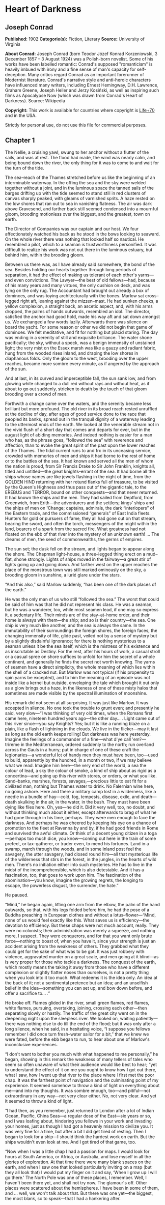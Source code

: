 * Heart of Darkness
** Joseph Conrad
   *Published:* 1902
   *Categorie(s):* Fiction, Literary
   *Source:* University of Virginia

   *About Conrad:*
   Joseph Conrad (born Teodor Józef Konrad Korzeniowski, 3 December 1857 -- 3 August 1924) was a Polish-born novelist. Some
   of his works have been labelled romantic: Conrad's supposed "romanticism" is heavily imbued with irony and a fine sense
   of man's capacity for self-deception. Many critics regard Conrad as an important forerunner of Modernist literature.
   Conrad's narrative style and anti-heroic characters have influenced many writers, including Ernest Hemingway, D.H.
   Lawrence, Graham Greene, Joseph Heller and Jerzy Kosiński, as well as inspiring such films as Apocalypse Now (which was
   drawn from Conrad's Heart of Darkness). Source: Wikipedia

   *Copyright:* This work is available for countries where copyright is [[http://en.wikisource.org/wiki/Help:Public_domain#Copyright_terms_by_country][Life+70]] and in the USA.

   Strictly for personal use, do not use this file for commercial purposes.

** Chapter 1


   The Nellie, a cruising yawl, swung to her anchor without a flutter of the sails, and was at rest. The flood had made,
   the wind was nearly calm, and being bound down the river, the only thing for it was to come to and wait for the turn of
   the tide.

   The sea--reach of the Thames stretched before us like the beginning of an interminable waterway. In the offing the sea
   and the sky were welded together without a joint, and in the luminous space the tanned sails of the barges drifting up
   with the tide seemed to stand still in red clusters of canvas sharply peaked, with gleams of varnished sprits. A haze
   rested on the low shores that ran out to sea in vanishing flatness. The air was dark above Gravesend, and farther back
   still seemed condensed into a mournful gloom, brooding motionless over the biggest, and the greatest, town on earth.

   The Director of Companies was our captain and our host. We four affectionately watched his back as he stood in the bows
   looking to seaward. On the whole river there was nothing that looked half so nautical. He resembled a pilot, which to a
   seaman is trustworthiness personified. It was difficult to realize his work was not out there in the luminous estuary,
   but behind him, within the brooding gloom.

   Between us there was, as I have already said somewhere, the bond of the sea. Besides holding our hearts together through
   long periods of separation, it had the effect of making us tolerant of each other's yarns---and even convictions. The
   Lawyer---the best of old fellows---had, because of his many years and many virtues, the only cushion on deck, and was
   lying on the only rug. The Accountant had brought out already a box of dominoes, and was toying architecturally with the
   bones. Marlow sat cross--legged right aft, leaning against the mizzen--mast. He had sunken cheeks, a yellow complexion,
   a straight back, an ascetic aspect, and, with his arms dropped, the palms of hands outwards, resembled an idol. The
   director, satisfied the anchor had good hold, made his way aft and sat down amongst us. We exchanged a few words lazily.
   Afterwards there was silence on board the yacht. For some reason or other we did not begin that game of dominoes. We
   felt meditative, and fit for nothing but placid staring. The day was ending in a serenity of still and exquisite
   brilliance. The water shone pacifically; the sky, without a speck, was a benign immensity of unstained light; the very
   mist on the Essex marsh was like a gauzy and radiant fabric, hung from the wooded rises inland, and draping the low
   shores in diaphanous folds. Only the gloom to the west, brooding over the upper reaches, became more sombre every
   minute, as if angered by the approach of the sun.

   And at last, in its curved and imperceptible fall, the sun sank low, and from glowing white changed to a dull red
   without rays and without heat, as if about to go out suddenly, stricken to death by the touch of that gloom brooding
   over a crowd of men.

   Forthwith a change came over the waters, and the serenity became less brilliant but more profound. The old river in its
   broad reach rested unruffled at the decline of day, after ages of good service done to the race that peopled its banks,
   spread out in the tranquil dignity of a waterway leading to the uttermost ends of the earth. We looked at the venerable
   stream not in the vivid flush of a short day that comes and departs for ever, but in the august light of abiding
   memories. And indeed nothing is easier for a man who has, as the phrase goes, “followed the sea” with reverence and
   affection, than to evoke the great spirit of the past upon the lower reaches of the Thames. The tidal current runs to
   and fro in its unceasing service, crowded with memories of men and ships it had borne to the rest of home or to the
   battles of the sea. It had known and served all the men of whom the nation is proud, from Sir Francis Drake to Sir John
   Franklin, knights all, titled and untitled---the great knights--errant of the sea. It had borne all the ships whose
   names are like jewels flashing in the night of time, from the GOLDEN HIND returning with her rotund flanks full of
   treasure, to be visited by the Queen's Highness and thus pass out of the gigantic tale, to the EREBUS and TERROR, bound
   on other conquests---and that never returned. It had known the ships and the men. They had sailed from Deptford, from
   Greenwich, from Erith---the adventurers and the settlers; kings' ships and the ships of men on 'Change; captains,
   admirals, the dark “interlopers” of the Eastern trade, and the commissioned “generals” of East India fleets. Hunters for
   gold or pursuers of fame, they all had gone out on that stream, bearing the sword, and often the torch, messengers of
   the might within the land, bearers of a spark from the sacred fire. What greatness had not floated on the ebb of that
   river into the mystery of an unknown earth! ... The dreams of men, the seed of commonwealths, the germs of empires.

   The sun set; the dusk fell on the stream, and lights began to appear along the shore. The Chapman light--house, a
   three--legged thing erect on a mud--flat, shone strongly. Lights of ships moved in the fairway---a great stir of lights
   going up and going down. And farther west on the upper reaches the place of the monstrous town was still marked
   ominously on the sky, a brooding gloom in sunshine, a lurid glare under the stars.

   “And this also,” said Marlow suddenly, “has been one of the dark places of the earth.”

   He was the only man of us who still “followed the sea.” The worst that could be said of him was that he did not
   represent his class. He was a seaman, but he was a wanderer, too, while most seamen lead, if one may so express it, a
   sedentary life. Their minds are of the stay--at--home order, and their home is always with them---the ship; and so is
   their country---the sea. One ship is very much like another, and the sea is always the same. In the immutability of
   their surroundings the foreign shores, the foreign faces, the changing immensity of life, glide past, veiled not by a
   sense of mystery but by a slightly disdainful ignorance; for there is nothing mysterious to a seaman unless it be the
   sea itself, which is the mistress of his existence and as inscrutable as Destiny. For the rest, after his hours of work,
   a casual stroll or a casual spree on shore suffices to unfold for him the secret of a whole continent, and generally he
   finds the secret not worth knowing. The yarns of seamen have a direct simplicity, the whole meaning of which lies within
   the shell of a cracked nut. But Marlow was not typical (if his propensity to spin yarns be excepted), and to him the
   meaning of an episode was not inside like a kernel but outside, enveloping the tale which brought it out only as a glow
   brings out a haze, in the likeness of one of these misty halos that sometimes are made visible by the spectral
   illumination of moonshine.

   His remark did not seem at all surprising. It was just like Marlow. It was accepted in silence. No one took the trouble
   to grunt even; and presently he said, very slow---“I was thinking of very old times, when the Romans first came here,
   nineteen hundred years ago---the other day... . Light came out of this river since---you say Knights? Yes; but it is
   like a running blaze on a plain, like a flash of lightning in the clouds. We live in the flicker---may it last as long
   as the old earth keeps rolling! But darkness was here yesterday. Imagine the feelings of a commander of a fine---what
   d'ye call 'em?---trireme in the Mediterranean, ordered suddenly to the north; run overland across the Gauls in a hurry;
   put in charge of one of these craft the legionaries---a wonderful lot of handy men they must have been, too---used to
   build, apparently by the hundred, in a month or two, if we may believe what we read. Imagine him here---the very end of
   the world, a sea the colour of lead, a sky the colour of smoke, a kind of ship about as rigid as a concertina---and
   going up this river with stores, or orders, or what you like. Sand--banks, marshes, forests, savages,---precious little
   to eat fit for a civilized man, nothing but Thames water to drink. No Falernian wine here, no going ashore. Here and
   there a military camp lost in a wilderness, like a needle in a bundle of hay---cold, fog, tempests, disease, exile, and
   death---death skulking in the air, in the water, in the bush. They must have been dying like flies here. Oh, yes---he
   did it. Did it very well, too, no doubt, and without thinking much about it either, except afterwards to brag of what he
   had gone through in his time, perhaps. They were men enough to face the darkness. And perhaps he was cheered by keeping
   his eye on a chance of promotion to the fleet at Ravenna by and by, if he had good friends in Rome and survived the
   awful climate. Or think of a decent young citizen in a toga---perhaps too much dice, you know---coming out here in the
   train of some prefect, or tax--gatherer, or trader even, to mend his fortunes. Land in a swamp, march through the woods,
   and in some inland post feel the savagery, the utter savagery, had closed round him---all that mysterious life of the
   wilderness that stirs in the forest, in the jungles, in the hearts of wild men. There's no initiation either into such
   mysteries. He has to live in the midst of the incomprehensible, which is also detestable. And it has a fascination, too,
   that goes to work upon him. The fascination of the abomination---you know, imagine the growing regrets, the longing to
   escape, the powerless disgust, the surrender, the hate.”

   He paused.

   “Mind,” he began again, lifting one arm from the elbow, the palm of the hand outwards, so that, with his legs folded
   before him, he had the pose of a Buddha preaching in European clothes and without a lotus--flower---“Mind, none of us
   would feel exactly like this. What saves us is efficiency---the devotion to efficiency. But these chaps were not much
   account, really. They were no colonists; their administration was merely a squeeze, and nothing more, I suspect. They
   were conquerors, and for that you want only brute force---nothing to boast of, when you have it, since your strength is
   just an accident arising from the weakness of others. They grabbed what they could get for the sake of what was to be
   got. It was just robbery with violence, aggravated murder on a great scale, and men going at it blind---as is very
   proper for those who tackle a darkness. The conquest of the earth, which mostly means the taking it away from those who
   have a different complexion or slightly flatter noses than ourselves, is not a pretty thing when you look into it too
   much. What redeems it is the idea only. An idea at the back of it; not a sentimental pretence but an idea; and an
   unselfish belief in the idea---something you can set up, and bow down before, and offer a sacrifice to... .”

   He broke off. Flames glided in the river, small green flames, red flames, white flames, pursuing, overtaking, joining,
   crossing each other---then separating slowly or hastily. The traffic of the great city went on in the deepening night
   upon the sleepless river. We looked on, waiting patiently---there was nothing else to do till the end of the flood; but
   it was only after a long silence, when he said, in a hesitating voice, “I suppose you fellows remember I did once turn
   fresh--water sailor for a bit,” that we knew we were fated, before the ebb began to run, to hear about one of Marlow's
   inconclusive experiences.

   “I don't want to bother you much with what happened to me personally,” he began, showing in this remark the weakness of
   many tellers of tales who seem so often unaware of what their audience would like best to hear; “yet to understand the
   effect of it on me you ought to know how I got out there, what I saw, how I went up that river to the place where I
   first met the poor chap. It was the farthest point of navigation and the culminating point of my experience. It seemed
   somehow to throw a kind of light on everything about me---and into my thoughts. It was sombre enough, too---and
   pitiful---not extraordinary in any way---not very clear either. No, not very clear. And yet it seemed to throw a kind of
   light.

   “I had then, as you remember, just returned to London after a lot of Indian Ocean, Pacific, China Seas---a regular dose
   of the East---six years or so, and I was loafing about, hindering you fellows in your work and invading your homes, just
   as though I had got a heavenly mission to civilize you. It was very fine for a time, but after a bit I did get tired of
   resting. Then I began to look for a ship---I should think the hardest work on earth. But the ships wouldn't even look at
   me. And I got tired of that game, too.

   “Now when I was a little chap I had a passion for maps. I would look for hours at South America, or Africa, or
   Australia, and lose myself in all the glories of exploration. At that time there were many blank spaces on the earth,
   and when I saw one that looked particularly inviting on a map (but they all look that) I would put my finger on it and
   say, ‘When I grow up I will go there.' The North Pole was one of these places, I remember. Well, I haven't been there
   yet, and shall not try now. The glamour's off. Other places were scattered about the hemispheres. I have been in some of
   them, and ... well, we won't talk about that. But there was one yet---the biggest, the most blank, so to speak---that I
   had a hankering after.

   “True, by this time it was not a blank space any more. It had got filled since my boyhood with rivers and lakes and
   names. It had ceased to be a blank space of delightful mystery---a white patch for a boy to dream gloriously over. It
   had become a place of darkness. But there was in it one river especially, a mighty big river, that you could see on the
   map, resembling an immense snake uncoiled, with its head in the sea, its body at rest curving afar over a vast country,
   and its tail lost in the depths of the land. And as I looked at the map of it in a shop--window, it fascinated me as a
   snake would a bird---a silly little bird. Then I remembered there was a big concern, a Company for trade on that river.
   Dash it all! I thought to myself, they can't trade without using some kind of craft on that lot of fresh
   water---steamboats! Why shouldn't I try to get charge of one? I went on along Fleet Street, but could not shake off the
   idea. The snake had charmed me.

   “You understand it was a Continental concern, that Trading society; but I have a lot of relations living on the
   Continent, because it's cheap and not so nasty as it looks, they say.

   “I am sorry to own I began to worry them. This was already a fresh departure for me. I was not used to get things that
   way, you know. I always went my own road and on my own legs where I had a mind to go. I wouldn't have believed it of
   myself; but, then---you see---I felt somehow I must get there by hook or by crook. So I worried them. The men said ‘My
   dear fellow,' and did nothing. Then---would you believe it?---I tried the women. I, Charlie Marlow, set the women to
   work---to get a job. Heavens! Well, you see, the notion drove me. I had an aunt, a dear enthusiastic soul. She wrote:
   ‘It will be delightful. I am ready to do anything, anything for you. It is a glorious idea. I know the wife of a very
   high personage in the Administration, and also a man who has lots of influence with,' etc. She was determined to make no
   end of fuss to get me appointed skipper of a river steamboat, if such was my fancy.

   “I got my appointment---of course; and I got it very quick. It appears the Company had received news that one of their
   captains had been killed in a scuffle with the natives. This was my chance, and it made me the more anxious to go. It
   was only months and months afterwards, when I made the attempt to recover what was left of the body, that I heard the
   original quarrel arose from a misunderstanding about some hens. Yes, two black hens. Fresleven---that was the fellow's
   name, a Dane---thought himself wronged somehow in the bargain, so he went ashore and started to hammer the chief of the
   village with a stick. Oh, it didn't surprise me in the least to hear this, and at the same time to be told that
   Fresleven was the gentlest, quietest creature that ever walked on two legs. No doubt he was; but he had been a couple of
   years already out there engaged in the noble cause, you know, and he probably felt the need at last of asserting his
   self--respect in some way. Therefore he whacked the old nigger mercilessly, while a big crowd of his people watched him,
   thunderstruck, till some man---I was told the chief's son---in desperation at hearing the old chap yell, made a
   tentative jab with a spear at the white man---and of course it went quite easy between the shoulder--blades. Then the
   whole population cleared into the forest, expecting all kinds of calamities to happen, while, on the other hand, the
   steamer Fresleven commanded left also in a bad panic, in charge of the engineer, I believe. Afterwards nobody seemed to
   trouble much about Fresleven's remains, till I got out and stepped into his shoes. I couldn't let it rest, though; but
   when an opportunity offered at last to meet my predecessor, the grass growing through his ribs was tall enough to hide
   his bones. They were all there. The supernatural being had not been touched after he fell. And the village was deserted,
   the huts gaped black, rotting, all askew within the fallen enclosures. A calamity had come to it, sure enough. The
   people had vanished. Mad terror had scattered them, men, women, and children, through the bush, and they had never
   returned. What became of the hens I don't know either. I should think the cause of progress got them, anyhow. However,
   through this glorious affair I got my appointment, before I had fairly begun to hope for it.

   “I flew around like mad to get ready, and before forty--eight hours I was crossing the Channel to show myself to my
   employers, and sign the contract. In a very few hours I arrived in a city that always makes me think of a whited
   sepulchre. Prejudice no doubt. I had no difficulty in finding the Company's offices. It was the biggest thing in the
   town, and everybody I met was full of it. They were going to run an over--sea empire, and make no end of coin by trade.

   “A narrow and deserted street in deep shadow, high houses, innumerable windows with venetian blinds, a dead silence,
   grass sprouting right and left, immense double doors standing ponderously ajar. I slipped through one of these cracks,
   went up a swept and ungarnished staircase, as arid as a desert, and opened the first door I came to. Two women, one fat
   and the other slim, sat on straw--bottomed chairs, knitting black wool. The slim one got up and walked straight at
   me---still knitting with downcast eyes---and only just as I began to think of getting out of her way, as you would for a
   somnambulist, stood still, and looked up. Her dress was as plain as an umbrella--cover, and she turned round without a
   word and preceded me into a waiting--room. I gave my name, and looked about. Deal table in the middle, plain chairs all
   round the walls, on one end a large shining map, marked with all the colours of a rainbow. There was a vast amount of
   red---good to see at any time, because one knows that some real work is done in there, a deuce of a lot of blue, a
   little green, smears of orange, and, on the East Coast, a purple patch, to show where the jolly pioneers of progress
   drink the jolly lager--beer. However, I wasn't going into any of these. I was going into the yellow. Dead in the centre.
   And the river was there---fascinating---deadly---like a snake. Ough! A door opened, ya white--haired secretarial head,
   but wearing a compassionate expression, appeared, and a skinny forefinger beckoned me into the sanctuary. Its light was
   dim, and a heavy writing--desk squatted in the middle. From behind that structure came out an impression of pale
   plumpness in a frock--coat. The great man himself. He was five feet six, I should judge, and had his grip on the
   handle--end of ever so many millions. He shook hands, I fancy, murmured vaguely, was satisfied with my French. BON
   VOYAGE.

   “In about forty--five seconds I found myself again in the waiting--room with the compassionate secretary, who, full of
   desolation and sympathy, made me sign some document. I believe I undertook amongst other things not to disclose any
   trade secrets. Well, I am not going to.

   “I began to feel slightly uneasy. You know I am not used to such ceremonies, and there was something ominous in the
   atmosphere. It was just as though I had been let into some conspiracy---I don't know---something not quite right; and I
   was glad to get out. In the outer room the two women knitted black wool feverishly. People were arriving, and the
   younger one was walking back and forth introducing them. The old one sat on her chair. Her flat cloth slippers were
   propped up on a foot--warmer, and a cat reposed on her lap. She wore a starched white affair on her head, had a wart on
   one cheek, and silver--rimmed spectacles hung on the tip of her nose. She glanced at me above the glasses. The swift and
   indifferent placidity of that look troubled me. Two youths with foolish and cheery countenances were being piloted over,
   and she threw at them the same quick glance of unconcerned wisdom. She seemed to know all about them and about me, too.
   An eerie feeling came over me. She seemed uncanny and fateful. Often far away there I thought of these two, guarding the
   door of Darkness, knitting black wool as for a warm pall, one introducing, introducing continuously to the unknown, the
   other scrutinizing the cheery and foolish faces with unconcerned old eyes. AVE! Old knitter of black wool. MORITURI TE
   SALUTANT. Not many of those she looked at ever saw her again---not half, by a long way.

   “There was yet a visit to the doctor. ‘A simple formality,' assured me the secretary, with an air of taking an immense
   part in all my sorrows. Accordingly a young chap wearing his hat over the left eyebrow, some clerk I suppose---there
   must have been clerks in the business, though the house was as still as a house in a city of the dead---came from
   somewhere up--stairs, and led me forth. He was shabby and careless, with inkstains on the sleeves of his jacket, and his
   cravat was large and billowy, under a chin shaped like the toe of an old boot. It was a little too early for the doctor,
   so I proposed a drink, and thereupon he developed a vein of joviality. As we sat over our vermouths he glorified the
   Company's business, and by and by I expressed casually my surprise at him not going out there. He became very cool and
   collected all at once. ‘I am not such a fool as I look, quoth Plato to his disciples,' he said sententiously, emptied
   his glass with great resolution, and we rose.

   “The old doctor felt my pulse, evidently thinking of something else the while. ‘Good, good for there,' he mumbled, and
   then with a certain eagerness asked me whether I would let him measure my head. Rather surprised, I said Yes, when he
   produced a thing like calipers and got the dimensions back and front and every way, taking notes carefully. He was an
   unshaven little man in a threadbare coat like a gaberdine, with his feet in slippers, and I thought him a harmless fool.
   ‘I always ask leave, in the interests of science, to measure the crania of those going out there,' he said. ‘And when
   they come back, too?' I asked. ‘Oh, I never see them,' he remarked; ‘and, moreover, the changes take place inside, you
   know.' He smiled, as if at some quiet joke. ‘So you are going out there. Famous. Interesting, too.' He gave me a
   searching glance, and made another note. ‘Ever any madness in your family?' he asked, in a matter--of--fact tone. I felt
   very annoyed. ‘Is that question in the interests of science, too?' ‘It would be,' he said, without taking notice of my
   irritation, ‘interesting for science to watch the mental changes of individuals, on the spot, but ... ' ‘Are you an
   alienist?' I interrupted. ‘Every doctor should be---a little,' answered that original, imperturbably. ‘I have a little
   theory which you messieurs who go out there must help me to prove. This is my share in the advantages my country shall
   reap from the possession of such a magnificent dependency. The mere wealth I leave to others. Pardon my questions, but
   you are the first Englishman coming under my observation ... ' I hastened to assure him I was not in the least typical.
   ‘If I were,' said I, ‘I wouldn't be talking like this with you.' ‘What you say is rather profound, and probably
   erroneous,' he said, with a laugh. ‘Avoid irritation more than exposure to the sun. Adieu. How do you English say, eh?
   Good--bye. Ah! Good--bye. Adieu. In the tropics one must before everything keep calm.' ... He lifted a warning
   forefinger... . ‘DU CALME, DU CALME. ADIEU.'

   “One thing more remained to do---say good--bye to my excellent aunt. I found her triumphant. I had a cup of tea---the
   last decent cup of tea for many days---and in a room that most soothingly looked just as you would expect a lady's
   drawing--room to look, we had a long quiet chat by the fireside. In the course of these confidences it became quite
   plain to me I had been represented to the wife of the high dignitary, and goodness knows to how many more people
   besides, as an exceptional and gifted creature---a piece of good fortune for the Company---a man you don't get hold of
   every day. Good heavens! and I was going to take charge of a two--penny--half--penny river--steamboat with a penny
   whistle attached! It appeared, however, I was also one of the Workers, with a capital---you know. Something like an
   emissary of light, something like a lower sort of apostle. There had been a lot of such rot let loose in print and talk
   just about that time, and the excellent woman, living right in the rush of all that humbug, got carried off her feet.
   She talked about ‘weaning those ignorant millions from their horrid ways,' till, upon my word, she made me quite
   uncomfortable. I ventured to hint that the Company was run for profit.

   “‘You forget, dear Charlie, that the labourer is worthy of his hire,' she said, brightly. It's queer how out of touch
   with truth women are. They live in a world of their own, and there has never been anything like it, and never can be. It
   is too beautiful altogether, and if they were to set it up it would go to pieces before the first sunset. Some
   confounded fact we men have been living contentedly with ever since the day of creation would start up and knock the
   whole thing over.

   “After this I got embraced, told to wear flannel, be sure to write often, and so on---and I left. In the street---I
   don't know why---a queer feeling came to me that I was an imposter. Odd thing that I, who used to clear out for any part
   of the world at twenty--four hours' notice, with less thought than most men give to the crossing of a street, had a
   moment---I won't say of hesitation, but of startled pause, before this commonplace affair. The best way I can explain it
   to you is by saying that, for a second or two, I felt as though, instead of going to the centre of a continent, I were
   about to set off for the centre of the earth.

   “I left in a French steamer, and she called in every blamed port they have out there, for, as far as I could see, the
   sole purpose of landing soldiers and custom--house officers. I watched the coast. Watching a coast as it slips by the
   ship is like thinking about an enigma. There it is before you--- smiling, frowning, inviting, grand, mean, insipid, or
   savage, and always mute with an air of whispering, ‘Come and find out.' This one was almost featureless, as if still in
   the making, with an aspect of monotonous grimness. The edge of a colossal jungle, so dark--green as to be almost black,
   fringed with white surf, ran straight, like a ruled line, far, far away along a blue sea whose glitter was blurred by a
   creeping mist. The sun was fierce, the land seemed to glisten and drip with steam. Here and there greyish--whitish
   specks showed up clustered inside the white surf, with a flag flying above them perhaps. Settlements some centuries old,
   and still no bigger than pinheads on the untouched expanse of their background. We pounded along, stopped, landed
   soldiers; went on, landed custom--house clerks to levy toll in what looked like a God--forsaken wilderness, with a tin
   shed and a flag--pole lost in it; landed more soldiers---to take care of the custom--house clerks, presumably. Some, I
   heard, got drowned in the surf; but whether they did or not, nobody seemed particularly to care. They were just flung
   out there, and on we went. Every day the coast looked the same, as though we had not moved; but we passed various
   places---trading places---with names like Gran' Bassam, Little Popo; names that seemed to belong to some sordid farce
   acted in front of a sinister back--cloth. The idleness of a passenger, my isolation amongst all these men with whom I
   had no point of contact, the oily and languid sea, the uniform sombreness of the coast, seemed to keep me away from the
   truth of things, within the toil of a mournful and senseless delusion. The voice of the surf heard now and then was a
   positive pleasure, like the speech of a brother. It was something natural, that had its reason, that had a meaning. Now
   and then a boat from the shore gave one a momentary contact with reality. It was paddled by black fellows. You could see
   from afar the white of their eyeballs glistening. They shouted, sang; their bodies streamed with perspiration; they had
   faces like grotesque masks---these chaps; but they had bone, muscle, a wild vitality, an intense energy of movement,
   that was as natural and true as the surf along their coast. They wanted no excuse for being there. They were a great
   comfort to look at. For a time I would feel I belonged still to a world of straightforward facts; but the feeling would
   not last long. Something would turn up to scare it away. Once, I remember, we came upon a man--of--war anchored off the
   coast. There wasn't even a shed there, and she was shelling the bush. It appears the French had one of their wars going
   on thereabouts. Her ensign dropped limp like a rag; the muzzles of the long six--inch guns stuck out all over the low
   hull; the greasy, slimy swell swung her up lazily and let her down, swaying her thin masts. In the empty immensity of
   earth, sky, and water, there she was, incomprehensible, firing into a continent. Pop, would go one of the six--inch
   guns; a small flame would dart and vanish, a little white smoke would disappear, a tiny projectile would give a feeble
   screech---and nothing happened. Nothing could happen. There was a touch of insanity in the proceeding, a sense of
   lugubrious drollery in the sight; and it was not dissipated by somebody on board assuring me earnestly there was a camp
   of natives---he called them enemies!---hidden out of sight somewhere.

   “We gave her her letters (I heard the men in that lonely ship were dying of fever at the rate of three a day) and went
   on. We called at some more places with farcical names, where the merry dance of death and trade goes on in a still and
   earthy atmosphere as of an overheated catacomb; all along the formless coast bordered by dangerous surf, as if Nature
   herself had tried to ward off intruders; in and out of rivers, streams of death in life, whose banks were rotting into
   mud, whose waters, thickened into slime, invaded the contorted mangroves, that seemed to writhe at us in the extremity
   of an impotent despair. Nowhere did we stop long enough to get a particularized impression, but the general sense of
   vague and oppressive wonder grew upon me. It was like a weary pilgrimage amongst hints for nightmares.

   “It was upward of thirty days before I saw the mouth of the big river. We anchored off the seat of the government. But
   my work would not begin till some two hundred miles farther on. So as soon as I could I made a start for a place thirty
   miles higher up.

   “I had my passage on a little sea--going steamer. Her captain was a Swede, and knowing me for a seaman, invited me on
   the bridge. He was a young man, lean, fair, and morose, with lanky hair and a shuffling gait. As we left the miserable
   little wharf, he tossed his head contemptuously at the shore. ‘Been living there?' he asked. I said, ‘Yes.' ‘Fine lot
   these government chaps---are they not?' he went on, speaking English with great precision and considerable bitterness.
   ‘It is funny what some people will do for a few francs a month. I wonder what becomes of that kind when it goes
   upcountry?' I said to him I expected to see that soon. ‘So--o--o!' he exclaimed. He shuffled athwart, keeping one eye
   ahead vigilantly. ‘Don't be too sure,' he continued. ‘The other day I took up a man who hanged himself on the road. He
   was a Swede, too.' ‘Hanged himself! Why, in God's name?' I cried. He kept on looking out watchfully. ‘Who knows? The sun
   too much for him, or the country perhaps.'

   “At last we opened a reach. A rocky cliff appeared, mounds of turned--up earth by the shore, houses on a hill, others
   with iron roofs, amongst a waste of excavations, or hanging to the declivity. A continuous noise of the rapids above
   hovered over this scene of inhabited devastation. A lot of people, mostly black and naked, moved about like ants. A
   jetty projected into the river. A blinding sunlight drowned all this at times in a sudden recrudescence of glare.
   ‘There's your Company's station,' said the Swede, pointing to three wooden barrack--like structures on the rocky slope.
   ‘I will send your things up. Four boxes did you say? So. Farewell.'

   “I came upon a boiler wallowing in the grass, then found a path leading up the hill. It turned aside for the boulders,
   and also for an undersized railway--truck lying there on its back with its wheels in the air. One was off. The thing
   looked as dead as the carcass of some animal. I came upon more pieces of decaying machinery, a stack of rusty rails. To
   the left a clump of trees made a shady spot, where dark things seemed to stir feebly. I blinked, the path was steep. A
   horn tooted to the right, and I saw the black people run. A heavy and dull detonation shook the ground, a puff of smoke
   came out of the cliff, and that was all. No change appeared on the face of the rock. They were building a railway. The
   cliff was not in the way or anything; but this objectless blasting was all the work going on.

   “A slight clinking behind me made me turn my head. Six black men advanced in a file, toiling up the path. They walked
   erect and slow, balancing small baskets full of earth on their heads, and the clink kept time with their footsteps.
   Black rags were wound round their loins, and the short ends behind waggled to and fro like tails. I could see every rib,
   the joints of their limbs were like knots in a rope; each had an iron collar on his neck, and all were connected
   together with a chain whose bights swung between them, rhythmically clinking. Another report from the cliff made me
   think suddenly of that ship of war I had seen firing into a continent. It was the same kind of ominous voice; but these
   men could by no stretch of imagination be called enemies. They were called criminals, and the outraged law, like the
   bursting shells, had come to them, an insoluble mystery from the sea. All their meagre breasts panted together, the
   violently dilated nostrils quivered, the eyes stared stonily uphill. They passed me within six inches, without a glance,
   with that complete, deathlike indifference of unhappy savages. Behind this raw matter one of the reclaimed, the product
   of the new forces at work, strolled despondently, carrying a rifle by its middle. He had a uniform jacket with one
   button off, and seeing a white man on the path, hoisted his weapon to his shoulder with alacrity. This was simple
   prudence, white men being so much alike at a distance that he could not tell who I might be. He was speedily reassured,
   and with a large, white, rascally grin, and a glance at his charge, seemed to take me into partnership in his exalted
   trust. After all, I also was a part of the great cause of these high and just proceedings.

   “Instead of going up, I turned and descended to the left. My idea was to let that chain--gang get out of sight before I
   climbed the hill. You know I am not particularly tender; I've had to strike and to fend off. I've had to resist and to
   attack sometimes---that's only one way of resisting---without counting the exact cost, according to the demands of such
   sort of life as I had blundered into. I've seen the devil of violence, and the devil of greed, and the devil of hot
   desire; but, by all the stars! these were strong, lusty, red--eyed devils, that swayed and drove men---men, I tell you.
   But as I stood on this hillside, I foresaw that in the blinding sunshine of that land I would become acquainted with a
   flabby, pretending, weak--eyed devil of a rapacious and pitiless folly. How insidious he could be, too, I was only to
   find out several months later and a thousand miles farther. For a moment I stood appalled, as though by a warning.
   Finally I descended the hill, obliquely, towards the trees I had seen.

   “I avoided a vast artificial hole somebody had been digging on the slope, the purpose of which I found it impossible to
   divine. It wasn't a quarry or a sandpit, anyhow. It was just a hole. It might have been connected with the philanthropic
   desire of giving the criminals something to do. I don't know. Then I nearly fell into a very narrow ravine, almost no
   more than a scar in the hillside. I discovered that a lot of imported drainage--pipes for the settlement had been
   tumbled in there. There wasn't one that was not broken. It was a wanton smash--up. At last I got under the trees. My
   purpose was to stroll into the shade for a moment; but no sooner within than it seemed to me I had stepped into the
   gloomy circle of some Inferno. The rapids were near, and an uninterrupted, uniform, headlong, rushing noise filled the
   mournful stillness of the grove, where not a breath stirred, not a leaf moved, with a mysterious sound---as though the
   tearing pace of the launched earth had suddenly become audible.

   “Black shapes crouched, lay, sat between the trees leaning against the trunks, clinging to the earth, half coming out,
   half effaced within the dim light, in all the attitudes of pain, abandonment, and despair. Another mine on the cliff
   went off, followed by a slight shudder of the soil under my feet. The work was going on. The work! And this was the
   place where some of the helpers had withdrawn to die.

   “They were dying slowly---it was very clear. They were not enemies, they were not criminals, they were nothing earthly
   now---nothing but black shadows of disease and starvation, lying confusedly in the greenish gloom. Brought from all the
   recesses of the coast in all the legality of time contracts, lost in uncongenial surroundings, fed on unfamiliar food,
   they sickened, became inefficient, and were then allowed to crawl away and rest. These moribund shapes were free as
   air---and nearly as thin. I began to distinguish the gleam of the eyes under the trees. Then, glancing down, I saw a
   face near my hand. The black bones reclined at full length with one shoulder against the tree, and slowly the eyelids
   rose and the sunken eyes looked up at me, enormous and vacant, a kind of blind, white flicker in the depths of the orbs,
   which died out slowly. The man seemed young---almost a boy---but you know with them it's hard to tell. I found nothing
   else to do but to offer him one of my good Swede's ship's biscuits I had in my pocket. The fingers closed slowly on it
   and held---there was no other movement and no other glance. He had tied a bit of white worsted round his neck---Why?
   Where did he get it? Was it a badge---an ornament---a charm---a propitiatory act? Was there any idea at all connected
   with it? It looked startling round his black neck, this bit of white thread from beyond the seas.

   “Near the same tree two more bundles of acute angles sat with their legs drawn up. One, with his chin propped on his
   knees, stared at nothing, in an intolerable and appalling manner: his brother phantom rested its forehead, as if
   overcome with a great weariness; and all about others were scattered in every pose of contorted collapse, as in some
   picture of a massacre or a pestilence. While I stood horror--struck, one of these creatures rose to his hands and knees,
   and went off on all--fours towards the river to drink. He lapped out of his hand, then sat up in the sunlight, crossing
   his shins in front of him, and after a time let his woolly head fall on his breastbone.

   “I didn't want any more loitering in the shade, and I made haste towards the station. When near the buildings I met a
   white man, in such an unexpected elegance of get--up that in the first moment I took him for a sort of vision. I saw a
   high starched collar, white cuffs, a light alpaca jacket, snowy trousers, a clean necktie, and varnished boots. No hat.
   Hair parted, brushed, oiled, under a green--lined parasol held in a big white hand. He was amazing, and had a penholder
   behind his ear.

   “I shook hands with this miracle, and I learned he was the Company's chief accountant, and that all the book--keeping
   was done at this station. He had come out for a moment, he said, ‘to get a breath of fresh air. The expression sounded
   wonderfully odd, with its suggestion of sedentary desk--life. I wouldn't have mentioned the fellow to you at all, only
   it was from his lips that I first heard the name of the man who is so indissolubly connected with the memories of that
   time. Moreover, I respected the fellow. Yes; I respected his collars, his vast cuffs, his brushed hair. His appearance
   was certainly that of a hairdresser's dummy; but in the great demoralization of the land he kept up his appearance.
   That's backbone. His starched collars and got--up shirt--fronts were achievements of character. He had been out nearly
   three years; and, later, I could not help asking him how he managed to sport such linen. He had just the faintest blush,
   and said modestly, ‘I've been teaching one of the native women about the station. It was difficult. She had a distaste
   for the work.' Thus this man had verily accomplished something. And he was devoted to his books, which were in
   apple--pie order.

   “Everything else in the station was in a muddle---heads, things, buildings. Strings of dusty niggers with splay feet
   arrived and departed; a stream of manufactured goods, rubbishy cottons, beads, and brass--wire set into the depths of
   darkness, and in return came a precious trickle of ivory.

   “I had to wait in the station for ten days---an eternity. I lived in a hut in the yard, but to be out of the chaos I
   would sometimes get into the accountant's office. It was built of horizontal planks, and so badly put together that, as
   he bent over his high desk, he was barred from neck to heels with narrow strips of sunlight. There was no need to open
   the big shutter to see. It was hot there, too; big flies buzzed fiendishly, and did not sting, but stabbed. I sat
   generally on the floor, while, of faultless appearance (and even slightly scented), perching on a high stool, he wrote,
   he wrote. Sometimes he stood up for exercise. When a truckle--bed with a sick man (some invalid agent from upcountry)
   was put in there, he exhibited a gentle annoyance. ‘The groans of this sick person,' he said, ‘distract my attention.
   And without that it is extremely difficult to guard against clerical errors in this climate.'

   “One day he remarked, without lifting his head, ‘In the interior you will no doubt meet Mr. Kurtz.' On my asking who Mr.
   Kurtz was, he said he was a first--class agent; and seeing my disappointment at this information, he added slowly,
   laying down his pen, ‘He is a very remarkable person.' Further questions elicited from him that Mr. Kurtz was at present
   in charge of a trading--post, a very important one, in the true ivory--country, at ‘the very bottom of there. Sends in
   as much ivory as all the others put together ... ' He began to write again. The sick man was too ill to groan. The flies
   buzzed in a great peace.

   “Suddenly there was a growing murmur of voices and a great tramping of feet. A caravan had come in. A violent babble of
   uncouth sounds burst out on the other side of the planks. All the carriers were speaking together, and in the midst of
   the uproar the lamentable voice of the chief agent was heard ‘giving it up' tearfully for the twentieth time that day...
   . He rose slowly. ‘What a frightful row,' he said. He crossed the room gently to look at the sick man, and returning,
   said to me, ‘He does not hear.' ‘What! Dead?' I asked, startled. ‘No, not yet,' he answered, with great composure. Then,
   alluding with a toss of the head to the tumult in the station--yard, ‘When one has got to make correct entries, one
   comes to hate those savages---hate them to the death.' He remained thoughtful for a moment. ‘When you see Mr. Kurtz' he
   went on, ‘tell him from me that everything here'---he glanced at the deck---' is very satisfactory. I don't like to
   write to him---with those messengers of ours you never know who may get hold of your letter---at that Central Station.'
   He stared at me for a moment with his mild, bulging eyes. ‘Oh, he will go far, very far,' he began again. ‘He will be a
   somebody in the Administration before long. They, above---the Council in Europe, you know---mean him to be.'

   “He turned to his work. The noise outside had ceased, and presently in going out I stopped at the door. In the steady
   buzz of flies the homeward--bound agent was lying finished and insensible; the other, bent over his books, was making
   correct entries of perfectly correct transactions; and fifty feet below the doorstep I could see the still tree--tops of
   the grove of death.

   “Next day I left that station at last, with a caravan of sixty men, for a two--hundred--mile tramp.

   “No use telling you much about that. Paths, paths, everywhere; a stamped--in network of paths spreading over the empty
   land, through the long grass, through burnt grass, through thickets, down and up chilly ravines, up and down stony hills
   ablaze with heat; and a solitude, a solitude, nobody, not a hut. The population had cleared out a long time ago. Well,
   if a lot of mysterious niggers armed with all kinds of fearful weapons suddenly took to travelling on the road between
   Deal and Gravesend, catching the yokels right and left to carry heavy loads for them, I fancy every farm and cottage
   thereabouts would get empty very soon. Only here the dwellings were gone, too. Still I passed through several abandoned
   villages. There's something pathetically childish in the ruins of grass walls. Day after day, with the stamp and shuffle
   of sixty pair of bare feet behind me, each pair under a 60--lb. load. Camp, cook, sleep, strike camp, march. Now and
   then a carrier dead in harness, at rest in the long grass near the path, with an empty water--gourd and his long staff
   lying by his side. A great silence around and above. Perhaps on some quiet night the tremor of far--off drums, sinking,
   swelling, a tremor vast, faint; a sound weird, appealing, suggestive, and wild---and perhaps with as profound a meaning
   as the sound of bells in a Christian country. Once a white man in an unbuttoned uniform, camping on the path with an
   armed escort of lank Zanzibaris, very hospitable and festive---not to say drunk. Was looking after the upkeep of the
   road, he declared. Can't say I saw any road or any upkeep, unless the body of a middle--aged negro, with a bullet--hole
   in the forehead, upon which I absolutely stumbled three miles farther on, may be considered as a permanent improvement.
   I had a white companion, too, not a bad chap, but rather too fleshy and with the exasperating habit of fainting on the
   hot hillsides, miles away from the least bit of shade and water. Annoying, you know, to hold your own coat like a
   parasol over a man's head while he is coming to. I couldn't help asking him once what he meant by coming there at all.
   ‘To make money, of course. What do you think?' he said, scornfully. Then he got fever, and had to be carried in a
   hammock slung under a pole. As he weighed sixteen stone I had no end of rows with the carriers. They jibbed, ran away,
   sneaked off with their loads in the night---quite a mutiny. So, one evening, I made a speech in English with gestures,
   not one of which was lost to the sixty pairs of eyes before me, and the next morning I started the hammock off in front
   all right. An hour afterwards I came upon the whole concern wrecked in a bush---man, hammock, groans, blankets, horrors.
   The heavy pole had skinned his poor nose. He was very anxious for me to kill somebody, but there wasn't the shadow of a
   carrier near. I remembered the old doctor---‘It would be interesting for science to watch the mental changes of
   individuals, on the spot.' I felt I was becoming scientifically interesting. However, all that is to no purpose. On the
   fifteenth day I came in sight of the big river again, and hobbled into the Central Station. It was on a back water
   surrounded by scrub and forest, with a pretty border of smelly mud on one side, and on the three others enclosed by a
   crazy fence of rushes. A neglected gap was all the gate it had, and the first glance at the place was enough to let you
   see the flabby devil was running that show. White men with long staves in their hands appeared languidly from amongst
   the buildings, strolling up to take a look at me, and then retired out of sight somewhere. One of them, a stout,
   excitable chap with black moustaches, informed me with great volubility and many digressions, as soon as I told him who
   I was, that my steamer was at the bottom of the river. I was thunderstruck. What, how, why? Oh, it was ‘all right.' The
   ‘manager himself' was there. All quite correct. ‘Everybody had behaved splendidly! splendidly!'---‘you must,' he said in
   agitation, ‘go and see the general manager at once. He is waiting!'

   “I did not see the real significance of that wreck at once. I fancy I see it now, but I am not sure---not at all.
   Certainly the affair was too stupid---when I think of it---to be altogether natural. Still ... But at the moment it
   presented itself simply as a confounded nuisance. The steamer was sunk. They had started two days before in a sudden
   hurry up the river with the manager on board, in charge of some volunteer skipper, and before they had been out three
   hours they tore the bottom out of her on stones, and she sank near the south bank. I asked myself what I was to do
   there, now my boat was lost. As a matter of fact, I had plenty to do in fishing my command out of the river. I had to
   set about it the very next day. That, and the repairs when I brought the pieces to the station, took some months.

   “My first interview with the manager was curious. He did not ask me to sit down after my twenty--mile walk that morning.
   He was commonplace in complexion, in features, in manners, and in voice. He was of middle size and of ordinary build.
   His eyes, of the usual blue, were perhaps remarkably cold, and he certainly could make his glance fall on one as
   trenchant and heavy as an axe. But even at these times the rest of his person seemed to disclaim the intention.
   Otherwise there was only an indefinable, faint expression of his lips, something stealthy--- a smile---not a smile---I
   remember it, but I can't explain. It was unconscious, this smile was, though just after he had said something it got
   intensified for an instant. It came at the end of his speeches like a seal applied on the words to make the meaning of
   the commonest phrase appear absolutely inscrutable. He was a common trader, from his youth up employed in these
   parts---nothing more. He was obeyed, yet he inspired neither love nor fear, nor even respect. He inspired uneasiness.
   That was it! Uneasiness. Not a definite mistrust---just uneasiness---nothing more. You have no idea how effective such
   a ... a... . faculty can be. He had no genius for organizing, for initiative, or for order even. That was evident in
   such things as the deplorable state of the station. He had no learning, and no intelligence. His position had come to
   him---why? Perhaps because he was never ill ... He had served three terms of three years out there ... Because
   triumphant health in the general rout of constitutions is a kind of power in itself. When he went home on leave he
   rioted on a large scale---pompously. Jack ashore---with a difference---in externals only. This one could gather from his
   casual talk. He originated nothing, he could keep the routine going---that's all. But he was great. He was great by this
   little thing that it was impossible to tell what could control such a man. He never gave that secret away. Perhaps there
   was nothing within him. Such a suspicion made one pause---for out there there were no external checks. Once when various
   tropical diseases had laid low almost every ‘agent' in the station, he was heard to say, ‘Men who come out here should
   have no entrails.' He sealed the utterance with that smile of his, as though it had been a door opening into a darkness
   he had in his keeping. You fancied you had seen things---but the seal was on. When annoyed at meal--times by the
   constant quarrels of the white men about precedence, he ordered an immense round table to be made, for which a special
   house had to be built. This was the station's mess--room. Where he sat was the first place---the rest were nowhere. One
   felt this to be his unalterable conviction. He was neither civil nor uncivil. He was quiet. He allowed his ‘boy'---an
   overfed young negro from the coast---to treat the white men, under his very eyes, with provoking insolence.

   “He began to speak as soon as he saw me. I had been very long on the road. He could not wait. Had to start without me.
   The up--river stations had to be relieved. There had been so many delays already that he did not know who was dead and
   who was alive, and how they got on---and so on, and so on. He paid no attention to my explanations, and, playing with a
   stick of sealing--wax, repeated several times that the situation was ‘very grave, very grave.' There were rumours that a
   very important station was in jeopardy, and its chief, Mr. Kurtz, was ill. Hoped it was not true. Mr. Kurtz was ... I
   felt weary and irritable. Hang Kurtz, I thought. I interrupted him by saying I had heard of Mr. Kurtz on the coast. ‘Ah!
   So they talk of him down there,' he murmured to himself. Then he began again, assuring me Mr. Kurtz was the best agent
   he had, an exceptional man, of the greatest importance to the Company; therefore I could understand his anxiety. He was,
   he said, ‘very, very uneasy.' Certainly he fidgeted on his chair a good deal, exclaimed, ‘Ah, Mr. Kurtz!' broke the
   stick of sealing--wax and seemed dumfounded by the accident. Next thing he wanted to know ‘how long it would take
   to' ... I interrupted him again. Being hungry, you know, and kept on my feet too. I was getting savage. ‘How can I
   tell?' I said. ‘I haven't even seen the wreck yet---some months, no doubt.' All this talk seemed to me so futile. ‘Some
   months,' he said. ‘Well, let us say three months before we can make a start. Yes. That ought to do the affair.' I flung
   out of his hut (he lived all alone in a clay hut with a sort of verandah) muttering to myself my opinion of him. He was
   a chattering idiot. Afterwards I took it back when it was borne in upon me startlingly with what extreme nicety he had
   estimated the time requisite for the ‘affair.'

   “I went to work the next day, turning, so to speak, my back on that station. In that way only it seemed to me I could
   keep my hold on the redeeming facts of life. Still, one must look about sometimes; and then I saw this station, these
   men strolling aimlessly about in the sunshine of the yard. I asked myself sometimes what it all meant. They wandered
   here and there with their absurd long staves in their hands, like a lot of faithless pilgrims bewitched inside a rotten
   fence. The word ‘ivory' rang in the air, was whispered, was sighed. You would think they were praying to it. A taint of
   imbecile rapacity blew through it all, like a whiff from some corpse. By Jove! I've never seen anything so unreal in my
   life. And outside, the silent wilderness surrounding this cleared speck on the earth struck me as something great and
   invincible, like evil or truth, waiting patiently for the passing away of this fantastic invasion.

   “Oh, these months! Well, never mind. Various things happened. One evening a grass shed full of calico, cotton prints,
   beads, and I don't know what else, burst into a blaze so suddenly that you would have thought the earth had opened to
   let an avenging fire consume all that trash. I was smoking my pipe quietly by my dismantled steamer, and saw them all
   cutting capers in the light, with their arms lifted high, when the stout man with moustaches came tearing down to the
   river, a tin pail in his hand, assured me that everybody was ‘behaving splendidly, splendidly,' dipped about a quart of
   water and tore back again. I noticed there was a hole in the bottom of his pail.

   “I strolled up. There was no hurry. You see the thing had gone off like a box of matches. It had been hopeless from the
   very first. The flame had leaped high, driven everybody back, lighted up everything---and collapsed. The shed was
   already a heap of embers glowing fiercely. A nigger was being beaten near by. They said he had caused the fire in some
   way; be that as it may, he was screeching most horribly. I saw him, later, for several days, sitting in a bit of shade
   looking very sick and trying to recover himself; afterwards he arose and went out--- and the wilderness without a sound
   took him into its bosom again. As I approached the glow from the dark I found myself at the back of two men, talking. I
   heard the name of Kurtz pronounced, then the words, ‘take advantage of this unfortunate accident.' One of the men was
   the manager. I wished him a good evening. ‘Did you ever see anything like it---eh? it is incredible,' he said, and
   walked off. The other man remained. He was a first--class agent, young, gentlemanly, a bit reserved, with a forked
   little beard and a hooked nose. He was stand--offish with the other agents, and they on their side said he was the
   manager's spy upon them. As to me, I had hardly ever spoken to him before. We got into talk, and by and by we strolled
   away from the hissing ruins. Then he asked me to his room, which was in the main building of the station. He struck a
   match, and I perceived that this young aristocrat had not only a silver--mounted dressing--case but also a whole candle
   all to himself. Just at that time the manager was the only man supposed to have any right to candles. Native mats
   covered the clay walls; a collection of spears, assegais, shields, knives was hung up in trophies. The business
   intrusted to this fellow was the making of bricks---so I had been informed; but there wasn't a fragment of a brick
   anywhere in the station, and he had been there more than a year---waiting. It seems he could not make bricks without
   something, I don't know what---straw maybe. Anyway, it could not be found there and as it was not likely to be sent from
   Europe, it did not appear clear to me what he was waiting for. An act of special creation perhaps. However, they were
   all waiting---all the sixteen or twenty pilgrims of them---for something; and upon my word it did not seem an
   uncongenial occupation, from the way they took it, though the only thing that ever came to them was disease---as far as
   I could see. They beguiled the time by back--biting and intriguing against each other in a foolish kind of way. There
   was an air of plotting about that station, but nothing came of it, of course. It was as unreal as everything else---as
   the philanthropic pretence of the whole concern, as their talk, as their government, as their show of work. The only
   real feeling was a desire to get appointed to a trading--post where ivory was to be had, so that they could earn
   percentages. They intrigued and slandered and hated each other only on that account---but as to effectually lifting a
   little finger---oh, no. By heavens! there is something after all in the world allowing one man to steal a horse while
   another must not look at a halter. Steal a horse straight out. Very well. He has done it. Perhaps he can ride. But there
   is a way of looking at a halter that would provoke the most charitable of saints into a kick.

   “I had no idea why he wanted to be sociable, but as we chatted in there it suddenly occurred to me the fellow was trying
   to get at something---in fact, pumping me. He alluded constantly to Europe, to the people I was supposed to know
   there---putting leading questions as to my acquaintances in the sepulchral city, and so on. His little eyes glittered
   like mica discs---with curiosity---though he tried to keep up a bit of superciliousness. At first I was astonished, but
   very soon I became awfully curious to see what he would find out from me. I couldn't possibly imagine what I had in me
   to make it worth his while. It was very pretty to see how he baffled himself, for in truth my body was full only of
   chills, and my head had nothing in it but that wretched steamboat business. It was evident he took me for a perfectly
   shameless prevaricator. At last he got angry, and, to conceal a movement of furious annoyance, he yawned. I rose. Then I
   noticed a small sketch in oils, on a panel, representing a woman, draped and blindfolded, carrying a lighted torch. The
   background was sombre---almost black. The movement of the woman was stately, and the effect of the torchlight on the
   face was sinister.

   “It arrested me, and he stood by civilly, holding an empty half--pint champagne bottle (medical comforts) with the
   candle stuck in it. To my question he said Mr. Kurtz had painted this---in this very station more than a year
   ago---while waiting for means to go to his trading post. ‘Tell me, pray,' said I, ‘who is this Mr. Kurtz?'

   “‘The chief of the Inner Station,' he answered in a short tone, looking away. ‘Much obliged,' I said, laughing. ‘And you
   are the brickmaker of the Central Station. Every one knows that.' He was silent for a while. ‘He is a prodigy,' he said
   at last. ‘He is an emissary of pity and science and progress, and devil knows what else. We want,' he began to declaim
   suddenly, ‘for the guidance of the cause intrusted to us by Europe, so to speak, higher intelligence, wide sympathies, a
   singleness of purpose.' ‘Who says that?' I asked. ‘Lots of them,' he replied. ‘Some even write that; and so HE comes
   here, a special being, as you ought to know.' ‘Why ought I to know?' I interrupted, really surprised. He paid no
   attention. ‘Yes. Today he is chief of the best station, next year he will be assistant--manager, two years more and ...
   but I dare--say you know what he will be in two years' time. You are of the new gang---the gang of virtue. The same
   people who sent him specially also recommended you. Oh, don't say no. I've my own eyes to trust.' Light dawned upon me.
   My dear aunt's influential acquaintances were producing an unexpected effect upon that young man. I nearly burst into a
   laugh. ‘Do you read the Company's confidential correspondence?' I asked. He hadn't a word to say. It was great fun.
   ‘When Mr. Kurtz,' I continued, severely, ‘is General Manager, you won't have the opportunity.'

   “He blew the candle out suddenly, and we went outside. The moon had risen. Black figures strolled about listlessly,
   pouring water on the glow, whence proceeded a sound of hissing; steam ascended in the moonlight, the beaten nigger
   groaned somewhere. ‘What a row the brute makes!' said the indefatigable man with the moustaches, appearing near us.
   ‘Serve him right. Transgression---punishment---bang! Pitiless, pitiless. That's the only way. This will prevent all
   conflagrations for the future. I was just telling the manager ... ' He noticed my companion, and became crestfallen all
   at once. ‘Not in bed yet,' he said, with a kind of servile heartiness; ‘it's so natural. Ha! Danger---agitation.' He
   vanished. I went on to the riverside, and the other followed me. I heard a scathing murmur at my ear, ‘Heap of
   muffs---go to.' The pilgrims could be seen in knots gesticulating, discussing. Several had still their staves in their
   hands. I verily believe they took these sticks to bed with them. Beyond the fence the forest stood up spectrally in the
   moonlight, and through that dim stir, through the faint sounds of that lamentable courtyard, the silence of the land
   went home to one's very heart---its mystery, its greatness, the amazing reality of its concealed life. The hurt nigger
   moaned feebly somewhere near by, and then fetched a deep sigh that made me mend my pace away from there. I felt a hand
   introducing itself under my arm. ‘My dear sir,' said the fellow, ‘I don't want to be misunderstood, and especially by
   you, who will see Mr. Kurtz long before I can have that pleasure. I wouldn't like him to get a false idea of my
   disposition... .'

   “I let him run on, this papier--mache Mephistopheles, and it seemed to me that if I tried I could poke my forefinger
   through him, and would find nothing inside but a little loose dirt, maybe. He, don't you see, had been planning to be
   assistant--manager by and by under the present man, and I could see that the coming of that Kurtz had upset them both
   not a little. He talked precipitately, and I did not try to stop him. I had my shoulders against the wreck of my
   steamer, hauled up on the slope like a carcass of some big river animal. The smell of mud, of primeval mud, by Jove! was
   in my nostrils, the high stillness of primeval forest was before my eyes; there were shiny patches on the black creek.
   The moon had spread over everything a thin layer of silver---over the rank grass, over the mud, upon the wall of matted
   vegetation standing higher than the wall of a temple, over the great river I could see through a sombre gap glittering,
   glittering, as it flowed broadly by without a murmur. All this was great, expectant, mute, while the man jabbered about
   himself. I wondered whether the stillness on the face of the immensity looking at us two were meant as an appeal or as a
   menace. What were we who had strayed in here? Could we handle that dumb thing, or would it handle us? I felt how big,
   how confoundedly big, was that thing that couldn't talk, and perhaps was deaf as well. What was in there? I could see a
   little ivory coming out from there, and I had heard Mr. Kurtz was in there. I had heard enough about it, too---God
   knows! Yet somehow it didn't bring any image with it---no more than if I had been told an angel or a fiend was in there.
   I believed it in the same way one of you might believe there are inhabitants in the planet Mars. I knew once a Scotch
   sailmaker who was certain, dead sure, there were people in Mars. If you asked him for some idea how they looked and
   behaved, he would get shy and mutter something about ‘walking on all--fours.' If you as much as smiled, he
   would---though a man of sixty--- offer to fight you. I would not have gone so far as to fight for Kurtz, but I went for
   him near enough to a lie. You know I hate, detest, and can't bear a lie, not because I am straighter than the rest of
   us, but simply because it appalls me. There is a taint of death, a flavour of mortality in lies---which is exactly what
   I hate and detest in the world---what I want to forget. It makes me miserable and sick, like biting something rotten
   would do. Temperament, I suppose. Well, I went near enough to it by letting the young fool there believe anything he
   liked to imagine as to my influence in Europe. I became in an instant as much of a pretence as the rest of the bewitched
   pilgrims. This simply because I had a notion it somehow would be of help to that Kurtz whom at the time I did not
   see---you understand. He was just a word for me. I did not see the man in the name any more than you do. Do you see him?
   Do you see the story? Do you see anything? It seems to me I am trying to tell you ya dream---making a vain attempt,
   because no relation of a dream can convey the dream--sensation, that commingling of absurdity, surprise, and
   bewilderment in a tremor of struggling revolt, that notion of being captured by the incredible which is of the very
   essence of dreams... .”

   He was silent for a while.

   “... No, it is impossible; it is impossible to convey the life--sensation of any given epoch of one's existence---that
   which makes its truth, its meaning---its subtle and penetrating essence. It is impossible. We live, as we
   dream---alone... .”

   He paused again as if reflecting, then added:

   “Of course in this you fellows see more than I could then. You see me, whom you know... .”

   It had become so pitch dark that we listeners could hardly see one another. For a long time already he, sitting apart,
   had been no more to us than a voice. There was not a word from anybody. The others might have been asleep, but I was
   awake. I listened, I listened on the watch for the sentence, for the word, that would give me the clue to the faint
   uneasiness inspired by this narrative that seemed to shape itself without human lips in the heavy night--air of the
   river.

   “... Yes---I let him run on,” Marlow began again, “and think what he pleased about the powers that were behind me. I
   did! And there was nothing behind me! There was nothing but that wretched, old, mangled steamboat I was leaning against,
   while he talked fluently about ‘the necessity for every man to get on.' ‘And when one comes out here, you conceive, it
   is not to gaze at the moon.' Mr. Kurtz was a ‘universal genius,' but even a genius would find it easier to work with
   ‘adequate tools---intelligent men.' He did not make bricks---why, there was a physical impossibility in the way---as I
   was well aware; and if he did secretarial work for the manager, it was because ‘no sensible man rejects wantonly the
   confidence of his superiors.' Did I see it? I saw it. What more did I want? What I really wanted was rivets, by heaven!
   Rivets. To get on with the work---to stop the hole. Rivets I wanted. There were cases of them down at the
   coast---cases---piled up---burst---split! You kicked a loose rivet at every second step in that station--yard on the
   hillside. Rivets had rolled into the grove of death. You could fill your pockets with rivets for the trouble of stooping
   down---and there wasn't one rivet to be found where it was wanted. We had plates that would do, but nothing to fasten
   them with. And every week the messenger, a long negro, letter--bag on shoulder and staff in hand, left our station for
   the coast. And several times a week a coast caravan came in with trade goods---ghastly glazed calico that made you
   shudder only to look at it, glass beads value about a penny a quart, confounded spotted cotton handkerchiefs. And no
   rivets. Three carriers could have brought all that was wanted to set that steamboat afloat.

   “He was becoming confidential now, but I fancy my unresponsive attitude must have exasperated him at last, for he judged
   it necessary to inform me he feared neither God nor devil, let alone any mere man. I said I could see that very well,
   but what I wanted was a certain quantity of rivets---and rivets were what really Mr. Kurtz wanted, if he had only known
   it. Now letters went to the coast every week... . ‘My dear sir,' he cried, ‘I write from dictation.' I demanded rivets.
   There was a way---for an intelligent man. He changed his manner; became very cold, and suddenly began to talk about a
   hippopotamus; wondered whether sleeping on board the steamer (I stuck to my salvage night and day) I wasn't disturbed.
   There was an old hippo that had the bad habit of getting out on the bank and roaming at night over the station grounds.
   The pilgrims used to turn out in a body and empty every rifle they could lay hands on at him. Some even had sat up o'
   nights for him. All this energy was wasted, though. ‘That animal has a charmed life,' he said; ‘but you can say this
   only of brutes in this country. No man---you apprehend me?---no man here bears a charmed life.' He stood there for a
   moment in the moonlight with his delicate hooked nose set a little askew, and his mica eyes glittering without a wink,
   then, with a curt Good--night, he strode off. I could see he was disturbed and considerably puzzled, which made me feel
   more hopeful than I had been for days. It was a great comfort to turn from that chap to my influential friend, the
   battered, twisted, ruined, tin--pot steamboat. I clambered on board. She rang under my feet like an empty Huntley &
   Palmer biscuit--tin kicked along a gutter; she was nothing so solid in make, and rather less pretty in shape, but I had
   expended enough hard work on her to make me love her. No influential friend would have served me better. She had given
   me a chance to come out a bit---to find out what I could do. No, I don't like work. I had rather laze about and think of
   all the fine things that can be done. I don't like work---no man does---but I like what is in the work---the chance to
   find yourself. Your own reality---for yourself, not for others---what no other man can ever know. They can only see the
   mere show, and never can tell what it really means.

   “I was not surprised to see somebody sitting aft, on the deck, with his legs dangling over the mud. You see I rather
   chummed with the few mechanics there were in that station, whom the other pilgrims naturally despised---on account of
   their imperfect manners, I suppose. This was the foreman---a boiler--maker by trade---a good worker. He was a lank,
   bony, yellow--faced man, with big intense eyes. His aspect was worried, and his head was as bald as the palm of my hand;
   but his hair in falling seemed to have stuck to his chin, and had prospered in the new locality, for his beard hung down
   to his waist. He was a widower with six young children (he had left them in charge of a sister of his to come out
   there), and the passion of his life was pigeon--flying. He was an enthusiast and a connoisseur. He would rave about
   pigeons. After work hours he used sometimes to come over from his hut for a talk about his children and his pigeons; at
   work, when he had to crawl in the mud under the bottom of the steamboat, he would tie up that beard of his in a kind of
   white serviette he brought for the purpose. It had loops to go over his ears. In the evening he could be seen squatted
   on the bank rinsing that wrapper in the creek with great care, then spreading it solemnly on a bush to dry.

   “I slapped him on the back and shouted, ‘We shall have rivets!' He scrambled to his feet exclaiming, ‘No! Rivets!' as
   though he couldn't believe his ears. Then in a low voice, ‘You ... eh?' I don't know why we behaved like lunatics. I put
   my finger to the side of my nose and nodded mysteriously. ‘Good for you!' he cried, snapped his fingers above his head,
   lifting one foot. I tried a jig. We capered on the iron deck. A frightful clatter came out of that hulk, and the virgin
   forest on the other bank of the creek sent it back in a thundering roll upon the sleeping station. It must have made
   some of the pilgrims sit up in their hovels. A dark figure obscured the lighted doorway of the manager's hut, vanished,
   then, a second or so after, the doorway itself vanished, too. We stopped, and the silence driven away by the stamping of
   our feet flowed back again from the recesses of the land. The great wall of vegetation, an exuberant and entangled mass
   of trunks, branches, leaves, boughs, festoons, motionless in the moonlight, was like a rioting invasion of soundless
   life, a rolling wave of plants, piled up, crested, ready to topple over the creek, to sweep every little man of us out
   of his little existence. And it moved not. A deadened burst of mighty splashes and snorts reached us from afar, as
   though an icthyosaurus had been taking a bath of glitter in the great river. ‘After all,' said the boiler--maker in a
   reasonable tone, ‘why shouldn't we get the rivets?' Why not, indeed! I did not know of any reason why we shouldn't.
   ‘They'll come in three weeks,' I said confidently.

   “But they didn't. Instead of rivets there came an invasion, an infliction, a visitation. It came in sections during the
   next three weeks, each section headed by a donkey carrying a white man in new clothes and tan shoes, bowing from that
   elevation right and left to the impressed pilgrims. A quarrelsome band of footsore sulky niggers trod on the heels of
   the donkey; a lot of tents, camp--stools, tin boxes, white cases, brown bales would be shot down in the courtyard, and
   the air of mystery would deepen a little over the muddle of the station. Five such instalments came, with their absurd
   air of disorderly flight with the loot of innumerable outfit shops and provision stores, that, one would think, they
   were lugging, after a raid, into the wilderness for equitable division. It was an inextricable mess of things decent in
   themselves but that human folly made look like the spoils of thieving.

   “This devoted band called itself the Eldorado Exploring Expedition, and I believe they were sworn to secrecy. Their
   talk, however, was the talk of sordid buccaneers: it was reckless without hardihood, greedy without audacity, and cruel
   without courage; there was not an atom of foresight or of serious intention in the whole batch of them, and they did not
   seem aware these things are wanted for the work of the world. To tear treasure out of the bowels of the land was their
   desire, with no more moral purpose at the back of it than there is in burglars breaking into a safe. Who paid the
   expenses of the noble enterprise I don't know; but the uncle of our manager was leader of that lot.

   “In exterior he resembled a butcher in a poor neighbourhood, and his eyes had a look of sleepy cunning. He carried his
   fat paunch with ostentation on his short legs, and during the time his gang infested the station spoke to no one but his
   nephew. You could see these two roaming about all day long with their heads close together in an everlasting confab.

   “I had given up worrying myself about the rivets. One's capacity for that kind of folly is more limited than you would
   suppose. I said Hang!---and let things slide. I had plenty of time for meditation, and now and then I would give some
   thought to Kurtz. I wasn't very interested in him. No. Still, I was curious to see whether this man, who had come out
   equipped with moral ideas of some sort, would climb to the top after all and how he would set about his work when
   there.”

** Chapter 2


   “One evening as I was lying flat on the deck of my steamboat, I heard voices approaching---and there were the nephew and
   the uncle strolling along the bank. I laid my head on my arm again, and had nearly lost myself in a doze, when somebody
   said in my ear, as it were: ‘I am as harmless as a little child, but I don't like to be dictated to. Am I the
   manager---or am I not? I was ordered to send him there. It's incredible.' ... I became aware that the two were standing
   on the shore alongside the forepart of the steamboat, just below my head. I did not move; it did not occur to me to
   move: I was sleepy. ‘It IS unpleasant,' grunted the uncle. ‘He has asked the Administration to be sent there,' said the
   other, ‘with the idea of showing what he could do; and I was instructed accordingly. Look at the influence that man must
   have. Is it not frightful?' They both agreed it was frightful, then made several bizarre remarks: ‘Make rain and fine
   weather---one man---the Council---by the nose'---bits of absurd sentences that got the better of my drowsiness, so that
   I had pretty near the whole of my wits about me when the uncle said, ‘The climate may do away with this difficulty for
   you. Is he alone there?' ‘Yes,' answered the manager; ‘he sent his assistant down the river with a note to me in these
   terms: “Clear this poor devil out of the country, and don't bother sending more of that sort. I had rather be alone than
   have the kind of men you can dispose of with me.” It was more than a year ago. Can you imagine such impudence!'
   ‘Anything since then?' asked the other hoarsely. ‘Ivory,' jerked the nephew; ‘lots of it---prime sort---lots---most
   annoying, from him.' ‘And with that?' questioned the heavy rumble. ‘Invoice,' was the reply fired out, so to speak. Then
   silence. They had been talking about Kurtz.

   “I was broad awake by this time, but, lying perfectly at ease, remained still, having no inducement to change my
   position. ‘How did that ivory come all this way?' growled the elder man, who seemed very vexed. The other explained that
   it had come with a fleet of canoes in charge of an English half--caste clerk Kurtz had with him; that Kurtz had
   apparently intended to return himself, the station being by that time bare of goods and stores, but after coming three
   hundred miles, had suddenly decided to go back, which he started to do alone in a small dugout with four paddlers,
   leaving the half--caste to continue down the river with the ivory. The two fellows there seemed astounded at anybody
   attempting such a thing. They were at a loss for an adequate motive. As to me, I seemed to see Kurtz for the first time.
   It was a distinct glimpse: the dugout, four paddling savages, and the lone white man turning his back suddenly on the
   headquarters, on relief, on thoughts of home---perhaps; setting his face towards the depths of the wilderness, towards
   his empty and desolate station. I did not know the motive. Perhaps he was just simply a fine fellow who stuck to his
   work for its own sake. His name, you understand, had not been pronounced once. He was ‘that man.' The half--caste, who,
   as far as I could see, had conducted a difficult trip with great prudence and pluck, was invariably alluded to as ‘that
   scoundrel.' The ‘scoundrel' had reported that the ‘man' had been very ill---had recovered imperfectly... . The two below
   me moved away then a few paces, and strolled back and forth at some little distance. I heard: ‘Military
   post---doctor---two hundred miles---quite alone now---unavoidable delays---nine months---no news---strange rumours.'
   They approached again, just as the manager was saying, ‘No one, as far as I know, unless a species of wandering
   trader---a pestilential fellow, snapping ivory from the natives.' Who was it they were talking about now? I gathered in
   snatches that this was some man supposed to be in Kurtz's district, and of whom the manager did not approve. ‘We will
   not be free from unfair competition till one of these fellows is hanged for an example,' he said. ‘Certainly,' grunted
   the other; ‘get him hanged! Why not? Anything---anything can be done in this country. That's what I say; nobody here,
   you understand, HERE, can endanger your position. And why? You stand the climate---you outlast them all. The danger is
   in Europe; but there before I left I took care to---' They moved off and whispered, then their voices rose again. ‘The
   extraordinary series of delays is not my fault. I did my best.' The fat man sighed. ‘Very sad.' ‘And the pestiferous
   absurdity of his talk,' continued the other; ‘he bothered me enough when he was here. “Each station should be like a
   beacon on the road towards better things, a centre for trade of course, but also for humanizing, improving,
   instructing.” Conceive you---that ass! And he wants to be manager! No, it's---' Here he got choked by excessive
   indignation, and I lifted my head the least bit. I was surprised to see how near they were---right under me. I could
   have spat upon their hats. They were looking on the ground, absorbed in thought. The manager was switching his leg with
   a slender twig: his sagacious relative lifted his head. ‘You have been well since you came out this time?' he asked. The
   other gave a start. ‘Who? I? Oh! Like a charm---like a charm. But the rest---oh, my goodness! All sick. They die so
   quick, too, that I haven't the time to send them out of the country---it's incredible!' ‘Hm'm. Just so,' grunted the
   uncle. ‘Ah! my boy, trust to this---I say, trust to this.' I saw him extend his short flipper of an arm for a gesture
   that took in the forest, the creek, the mud, the river---seemed to beckon with a dishonouring flourish before the sunlit
   face of the land a treacherous appeal to the lurking death, to the hidden evil, to the profound darkness of its heart.
   It was so startling that I leaped to my feet and looked back at the edge of the forest, as though I had expected an
   answer of some sort to that black display of confidence. You know the foolish notions that come to one sometimes. The
   high stillness confronted these two figures with its ominous patience, waiting for the passing away of a fantastic
   invasion.

   “They swore aloud together---out of sheer fright, I believe---then pretending not to know anything of my existence,
   turned back to the station. The sun was low; and leaning forward side by side, they seemed to be tugging painfully
   uphill their two ridiculous shadows of unequal length, that trailed behind them slowly over the tall grass without
   bending a single blade.

   “In a few days the Eldorado Expedition went into the patient wilderness, that closed upon it as the sea closes over a
   diver. Long afterwards the news came that all the donkeys were dead. I know nothing as to the fate of the less valuable
   animals. They, no doubt, like the rest of us, found what they deserved. I did not inquire. I was then rather excited at
   the prospect of meeting Kurtz very soon. When I say very soon I mean it comparatively. It was just two months from the
   day we left the creek when we came to the bank below Kurtz's station.

   “Going up that river was like traveling back to the earliest beginnings of the world, when vegetation rioted on the
   earth and the big trees were kings. An empty stream, a great silence, an impenetrable forest. The air was warm, thick,
   heavy, sluggish. There was no joy in the brilliance of sunshine. The long stretches of the waterway ran on, deserted,
   into the gloom of overshadowed distances. On silvery sand--banks hippos and alligators sunned themselves side by side.
   The broadening waters flowed through a mob of wooded islands; you lost your way on that river as you would in a desert,
   and butted all day long against shoals, trying to find the channel, till you thought yourself bewitched and cut off for
   ever from everything you had known once---somewhere---far away---in another existence perhaps. There were moments when
   one's past came back to one, as it will sometimes when you have not a moment to spare for yourself; but it came in the
   shape of an unrestful and noisy dream, remembered with wonder amongst the overwhelming realities of this strange world
   of plants, and water, and silence. And this stillness of life did not in the least resemble a peace. It was the
   stillness of an implacable force brooding over an inscrutable intention. It looked at you with a vengeful aspect. I got
   used to it afterwards; I did not see it any more; I had no time. I had to keep guessing at the channel; I had to
   discern, mostly by inspiration, the signs of hidden banks; I watched for sunken stones; I was learning to clap my teeth
   smartly before my heart flew out, when I shaved by a fluke some infernal sly old snag that would have ripped the life
   out of the tin--pot steamboat and drowned all the pilgrims; I had to keep a lookout for the signs of dead wood we could
   cut up in the night for next day's steaming. When you have to attend to things of that sort, to the mere incidents of
   the surface, the reality---the reality, I tell you---fades. The inner truth is hidden---luckily, luckily. But I felt it
   all the same; I felt often its mysterious stillness watching me at my monkey tricks, just as it watches you fellows
   performing on your respective tight--ropes for---what is it? half--a--crown a tumble---”

   “Try to be civil, Marlow,” growled a voice, and I knew there was at least one listener awake besides myself.

   “I beg your pardon. I forgot the heartache which makes up the rest of the price. And indeed what does the price matter,
   if the trick be well done? You do your tricks very well. And I didn't do badly either, since I managed not to sink that
   steamboat on my first trip. It's a wonder to me yet. Imagine a blindfolded man set to drive a van over a bad road. I
   sweated and shivered over that business considerably, I can tell you. After all, for a seaman, to scrape the bottom of
   the thing that's supposed to float all the time under his care is the unpardonable sin. No one may know of it, but you
   never forget the thump---eh? A blow on the very heart. You remember it, you dream of it, you wake up at night and think
   of it---years after---and go hot and cold all over. I don't pretend to say that steamboat floated all the time. More
   than once she had to wade for a bit, with twenty cannibals splashing around and pushing. We had enlisted some of these
   chaps on the way for a crew. Fine fellows---cannibals---in their place. They were men one could work with, and I am
   grateful to them. And, after all, they did not eat each other before my face: they had brought along a provision of
   hippo--meat which went rotten, and made the mystery of the wilderness stink in my nostrils. Phoo! I can sniff it now. I
   had the manager on board and three or four pilgrims with their staves---all complete. Sometimes we came upon a station
   close by the bank, clinging to the skirts of the unknown, and the white men rushing out of a tumble--down hovel, with
   great gestures of joy and surprise and welcome, seemed very strange---had the appearance of being held there captive by
   a spell. The word ivory would ring in the air for a while---and on we went again into the silence, along empty reaches,
   round the still bends, between the high walls of our winding way, reverberating in hollow claps the ponderous beat of
   the stern--wheel. Trees, trees, millions of trees, massive, immense, running up high; and at their foot, hugging the
   bank against the stream, crept the little begrimed steamboat, like a sluggish beetle crawling on the floor of a lofty
   portico. It made you feel very small, very lost, and yet it was not altogether depressing, that feeling. After all, if
   you were small, the grimy beetle crawled on---which was just what you wanted it to do. Where the pilgrims imagined it
   crawled to I don't know. To some place where they expected to get something. I bet! For me it crawled towards
   Kurtz---exclusively; but when the steam--pipes started leaking we crawled very slow. The reaches opened before us and
   closed behind, as if the forest had stepped leisurely across the water to bar the way for our return. We penetrated
   deeper and deeper into the heart of darkness. It was very quiet there. At night sometimes the roll of drums behind the
   curtain of trees would run up the river and remain sustained faintly, as if hovering in the air high over our heads,
   till the first break of day. Whether it meant war, peace, or prayer we could not tell. The dawns were heralded by the
   descent of a chill stillness; the wood--cutters slept, their fires burned low; the snapping of a twig would make you
   start. Were were wanderers on a prehistoric earth, on an earth that wore the aspect of an unknown planet. We could have
   fancied ourselves the first of men taking possession of an accursed inheritance, to be subdued at the cost of profound
   anguish and of excessive toil. But suddenly, as we struggled round a bend, there would be a glimpse of rush walls, of
   peaked grass--roofs, a burst of yells, a whirl of black limbs, a mass of hands clapping. of feet stamping, of bodies
   swaying, of eyes rolling, under the droop of heavy and motionless foliage. The steamer toiled along slowly on the edge
   of a black and incomprehensible frenzy. The prehistoric man was cursing us, praying to us, welcoming us---who could
   tell? We were cut off from the comprehension of our surroundings; we glided past like phantoms, wondering and secretly
   appalled, as sane men would be before an enthusiastic outbreak in a madhouse. We could not understand because we were
   too far and could not remember because we were travelling in the night of first ages, of those ages that are gone,
   leaving hardly a sign---and no memories.

   “The earth seemed unearthly. We are accustomed to look upon the shackled form of a conquered monster, but there---there
   you could look at a thing monstrous and free. It was unearthly, and the men were---No, they were not inhuman. Well, you
   know, that was the worst of it---this suspicion of their not being inhuman. It would come slowly to one. They howled and
   leaped, and spun, and made horrid faces; but what thrilled you was just the thought of their humanity---like yours---the
   thought of your remote kinship with this wild and passionate uproar. Ugly. Yes, it was ugly enough; but if you were man
   enough you would admit to yourself that there was in you just the faintest trace of a response to the terrible frankness
   of that noise, a dim suspicion of there being a meaning in it which you---you so remote from the night of first
   ages---could comprehend. And why not? The mind of man is capable of anything---because everything is in it, all the past
   as well as all the future. What was there after all? Joy, fear, sorrow, devotion, valour, rage---who can tell?---but
   truth---truth stripped of its cloak of time. Let the fool gape and shudder---the man knows, and can look on without a
   wink. But he must at least be as much of a man as these on the shore. He must meet that truth with his own true
   stuff---with his own inborn strength. Principles won't do. Acquisitions, clothes, pretty rags---rags that would fly off
   at the first good shake. No; you want a deliberate belief. An appeal to me in this fiendish row---is there? Very well; I
   hear; I admit, but I have a voice, too, and for good or evil mine is the speech that cannot be silenced. Of course, a
   fool, what with sheer fright and fine sentiments, is always safe. Who's that grunting? You wonder I didn't go ashore for
   a howl and a dance? Well, no---I didn't. Fine sentiments, you say? Fine sentiments, be hanged! I had no time. I had to
   mess about with white--lead and strips of woolen blanket helping to put bandages on those leaky steam--pipes---I tell
   you. I had to watch the steering, and circumvent those snags, and get the tin--pot along by hook or by crook. There was
   surface--truth enough in these things to save a wiser man. And between whiles I had to look after the savage who was
   fireman. He was an improved specimen; he could fire up a vertical boiler. He was there below me, and, upon my word, to
   look at him was as edifying as seeing a dog in a parody of breeches and a feather hat, walking on his hind--legs. A few
   months of training had done for that really fine chap. He squinted at the steam--gauge and at the water--gauge with an
   evident effort of intrepidity---and he had filed teeth, too, the poor devil, and the wool of his pate shaved into queer
   patterns, and three ornamental scars on each of his cheeks. He ought to have been clapping his hands and stamping his
   feet on the bank, instead of which he was hard at work, a thrall to strange witchcraft, full of improving knowledge. He
   was useful because he had been instructed; and what he knew was this---that should the water in that transparent thing
   disappear, the evil spirit inside the boiler would get angry through the greatness of his thirst, and take a terrible
   vengeance. So he sweated and fired up and watched the glass fearfully (with an impromptu charm, made of rags, tied to
   his arm, and a piece of polished bone, as big as a watch, stuck flatways through his lower lip), while the wooded banks
   slipped past us slowly, the short noise was left behind, the interminable miles of silence---and we crept on, towards
   Kurtz. But the snags were thick, the water was treacherous and shallow, the boiler seemed indeed to have a sulky devil
   in it, and thus neither that fireman nor I had any time to peer into our creepy thoughts.

   “Some fifty miles below the Inner Station we came upon a hut of reeds, an inclined and melancholy pole, with the
   unrecognizable tatters of what had been a flag of some sort flying from it, and a neatly stacked wood--pile. This was
   unexpected. We came to the bank, and on the stack of firewood found a flat piece of board with some faded
   pencil--writing on it. When deciphered it said: ‘Wood for you. Hurry up. Approach cautiously.' There was a signature,
   but it was illegible---not Kurtz---a much longer word. ‘Hurry up.' Where? Up the river? ‘Approach cautiously.' We had
   not done so. But the warning could not have been meant for the place where it could be only found after approach.
   Something was wrong above. But what---and how much? That was the question. We commented adversely upon the imbecility of
   that telegraphic style. The bush around said nothing, and would not let us look very far, either. A torn curtain of red
   twill hung in the doorway of the hut, and flapped sadly in our faces. The dwelling was dismantled; but we could see a
   white man had lived there not very long ago. There remained a rude table---a plank on two posts; a heap of rubbish
   reposed in a dark corner, and by the door I picked up a book. It had lost its covers, and the pages had been thumbed
   into a state of extremely dirty softness; but the back had been lovingly stitched afresh with white cotton thread, which
   looked clean yet. It was an extraordinary find. Its title was, AN INQUIRY INTO SOME POINTS OF SEAMANSHIP, by a man
   Towser, Towson---some such name---Master in his Majesty's Navy. The matter looked dreary reading enough, with
   illustrative diagrams and repulsive tables of figures, and the copy was sixty years old. I handled this amazing
   antiquity with the greatest possible tenderness, lest it should dissolve in my hands. Within, Towson or Towser was
   inquiring earnestly into the breaking strain of ships' chains and tackle, and other such matters. Not a very enthralling
   book; but at the first glance you could see there a singleness of intention, an honest concern for the right way of
   going to work, which made these humble pages, thought out so many years ago, luminous with another than a professional
   light. The simple old sailor, with his talk of chains and purchases, made me forget the jungle and the pilgrims in a
   delicious sensation of having come upon something unmistakably real. Such a book being there was wonderful enough; but
   still more astounding were the notes pencilled in the margin, and plainly referring to the text. I couldn't believe my
   eyes! They were in cipher! Yes, it looked like cipher. Fancy a man lugging with him a book of that description into this
   nowhere and studying it---and making notes---in cipher at that! It was an extravagant mystery.

   “I had been dimly aware for some time of a worrying noise, and when I lifted my eyes I saw the wood--pile was gone, and
   the manager, aided by all the pilgrims, was shouting at me from the riverside. I slipped the book into my pocket. I
   assure you to leave off reading was like tearing myself away from the shelter of an old and solid friendship.

   “I started the lame engine ahead. ‘It must be this miserable trader--this intruder,' exclaimed the manager, looking back
   malevolently at the place we had left. ‘He must be English,' I said. ‘It will not save him from getting into trouble if
   he is not careful,' muttered the manager darkly. I observed with assumed innocence that no man was safe from trouble in
   this world.

   “The current was more rapid now, the steamer seemed at her last gasp, the stern--wheel flopped languidly, and I caught
   myself listening on tiptoe for the next beat of the boat, for in sober truth I expected the wretched thing to give up
   every moment. It was like watching the last flickers of a life. But still we crawled. Sometimes I would pick out a tree
   a little way ahead to measure our progress towards Kurtz by, but I lost it invariably before we got abreast. To keep the
   eyes so long on one thing was too much for human patience. The manager displayed a beautiful resignation. I fretted and
   fumed and took to arguing with myself whether or no I would talk openly with Kurtz; but before I could come to any
   conclusion it occurred to me that my speech or my silence, indeed any action of mine, would be a mere futility. What did
   it matter what any one knew or ignored? What did it matter who was manager? One gets sometimes such a flash of insight.
   The essentials of this affair lay deep under the surface, beyond my reach, and beyond my power of meddling.

   “Towards the evening of the second day we judged ourselves about eight miles from Kurtz's station. I wanted to push on;
   but the manager looked grave, and told me the navigation up there was so dangerous that it would be advisable, the sun
   being very low already, to wait where we were till next morning. Moreover, he pointed out that if the warning to
   approach cautiously were to be followed, we must approach in daylight---not at dusk or in the dark. This was sensible
   enough. Eight miles meant nearly three hours' steaming for us, and I could also see suspicious ripples at the upper end
   of the reach. Nevertheless, I was annoyed beyond expression at the delay, and most unreasonably, too, since one night
   more could not matter much after so many months. As we had plenty of wood, and caution was the word, I brought up in the
   middle of the stream. The reach was narrow, straight, with high sides like a railway cutting. The dusk came gliding into
   it long before the sun had set. The current ran smooth and swift, but a dumb immobility sat on the banks. The living
   trees, lashed together by the creepers and every living bush of the undergrowth, might have been changed into stone,
   even to the slenderest twig, to the lightest leaf. It was not sleep---it seemed unnatural, like a state of trance. Not
   the faintest sound of any kind could be heard. You looked on amazed, and began to suspect yourself of being deaf---then
   the night came suddenly, and struck you blind as well. About three in the morning some large fish leaped, and the loud
   splash made me jump as though a gun had been fired. When the sun rose there was a white fog, very warm and clammy, and
   more blinding than the night. It did not shift or drive; it was just there, standing all round you like something solid.
   At eight or nine, perhaps, it lifted as a shutter lifts. We had a glimpse of the towering multitude of trees, of the
   immense matted jungle, with the blazing little ball of the sun hanging over it---all perfectly still---and then the
   white shutter came down again, smoothly, as if sliding in greased grooves. I ordered the chain, which we had begun to
   heave in, to be paid out again. Before it stopped running with a muffled rattle, a cry, a very loud cry, as of infinite
   desolation, soared slowly in the opaque air. It ceased. A complaining clamour, modulated in savage discords, filled our
   ears. The sheer unexpectedness of it made my hair stir under my cap. I don't know how it struck the others: to me it
   seemed as though the mist itself had screamed, so suddenly, and apparently from all sides at once, did this tumultuous
   and mournful uproar arise. It culminated in a hurried outbreak of almost intolerably excessive shrieking, which stopped
   short, leaving us stiffened in a variety of silly attitudes, and obstinately listening to the nearly as appalling and
   excessive silence. ‘Good God! What is the meaning---' stammered at my elbow one of the pilgrims---a little fat man, with
   sandy hair and red whiskers, who wore sidespring boots, and pink pyjamas tucked into his socks. Two others remained
   open--mouthed a while minute, then dashed into the little cabin, to rush out incontinently and stand darting scared
   glances, with Winchesters at ‘ready' in their hands. What we could see was just the steamer we were on, her outlines
   blurred as though she had been on the point of dissolving, and a misty strip of water, perhaps two feet broad, around
   her---and that was all. The rest of the world was nowhere, as far as our eyes and ears were concerned. Just nowhere.
   Gone, disappeared; swept off without leaving a whisper or a shadow behind.

   “I went forward, and ordered the chain to be hauled in short, so as to be ready to trip the anchor and move the
   steamboat at once if necessary. ‘Will they attack?' whispered an awed voice. ‘We will be all butchered in this fog,'
   murmured another. The faces twitched with the strain, the hands trembled slightly, the eyes forgot to wink. It was very
   curious to see the contrast of expressions of the white men and of the black fellows of our crew, who were as much
   strangers to that part of the river as we, though their homes were only eight hundred miles away. The whites, of course
   greatly discomposed, had besides a curious look of being painfully shocked by such an outrageous row. The others had an
   alert, naturally interested expression; but their faces were essentially quiet, even those of the one or two who grinned
   as they hauled at the chain. Several exchanged short, grunting phrases, which seemed to settle the matter to their
   satisfaction. Their headman, a young, broad--chested black, severely draped in dark--blue fringed cloths, with fierce
   nostrils and his hair all done up artfully in oily ringlets, stood near me. ‘Aha!' I said, just for good fellowship's
   sake. ‘Catch 'im,' he snapped, with a bloodshot widening of his eyes and a flash of sharp teeth---‘catch 'im. Give 'im
   to us.' ‘To you, eh?' I asked; ‘what would you do with them?' ‘Eat 'im!' he said curtly, and, leaning his elbow on the
   rail, looked out into the fog in a dignified and profoundly pensive attitude. I would no doubt have been properly
   horrified, had it not occurred to me that he and his chaps must be very hungry: that they must have been growing
   increasingly hungry for at least this month past. They had been engaged for six months (I don't think a single one of
   them had any clear idea of time, as we at the end of countless ages have. They still belonged to the beginnings of
   time---had no inherited experience to teach them as it were), and of course, as long as there was a piece of paper
   written over in accordance with some farcical law or other made down the river, it didn't enter anybody's head to
   trouble how they would live. Certainly they had brought with them some rotten hippo--meat, which couldn't have lasted
   very long, anyway, even if the pilgrims hadn't, in the midst of a shocking hullabaloo, thrown a considerable quantity of
   it overboard. It looked like a high--handed proceeding; but it was really a case of legitimate self--defence. You can't
   breathe dead hippo waking, sleeping, and eating, and at the same time keep your precarious grip on existence. Besides
   that, they had given them every week three pieces of brass wire, each about nine inches long; and the theory was they
   were to buy their provisions with that currency in riverside villages. You can see how THAT worked. There were either no
   villages, or the people were hostile, or the director, who like the rest of us fed out of tins, with an occasional old
   he--goat thrown in, didn't want to stop the steamer for some more or less recondite reason. So, unless they swallowed
   the wire itself, or made loops of it to snare the fishes with, I don't see what good their extravagant salary could be
   to them. I must say it was paid with a regularity worthy of a large and honourable trading company. For the rest, the
   only thing to eat---though it didn't look eatable in the least---I saw in their possession was a few lumps of some stuff
   like half--cooked dough, of a dirty lavender colour, they kept wrapped in leaves, and now and then swallowed a piece of,
   but so small that it seemed done more for the looks of the thing than for any serious purpose of sustenance. Why in the
   name of all the gnawing devils of hunger they didn't go for us---they were thirty to five---and have a good tuck--in for
   once, amazes me now when I think of it. They were big powerful men, with not much capacity to weigh the consequences,
   with courage, with strength, even yet, though their skins were no longer glossy and their muscles no longer hard. And I
   saw that something restraining, one of those human secrets that baffle probability, had come into play there. I looked
   at them with a swift quickening of interest---not because it occurred to me I might be eaten by them before very long,
   though I own to you that just then I perceived---in a new light, as it were---how unwholesome the pilgrims looked, and I
   hoped, yes, I positively hoped, that my aspect was not so---what shall I say?---so---unappetizing: a touch of fantastic
   vanity which fitted well with the dream--sensation that pervaded all my days at that time. Perhaps I had a little fever,
   too. One can't live with one's finger everlastingly on one's pulse. I had often ‘a little fever,' or a little touch of
   other things---the playful paw--strokes of the wilderness, the preliminary trifling before the more serious onslaught
   which came in due course. Yes; I looked at them as you would on any human being, with a curiosity of their impulses,
   motives, capacities, weaknesses, when brought to the test of an inexorable physical necessity. Restraint! What possible
   restraint? Was it superstition, disgust, patience, fear---or some kind of primitive honour? No fear can stand up to
   hunger, no patience can wear it out, disgust simply does not exist where hunger is; and as to superstition, beliefs, and
   what you may call principles, they are less than chaff in a breeze. Don't you know the devilry of lingering starvation,
   its exasperating torment, its black thoughts, its sombre and brooding ferocity? Well, I do. It takes a man all his
   inborn strength to fight hunger properly. It's really easier to face bereavement, dishonour, and the perdition of one's
   soul---than this kind of prolonged hunger. Sad, but true. And these chaps, too, had no earthly reason for any kind of
   scruple. Restraint! I would just as soon have expected restraint from a hyena prowling amongst the corpses of a
   battlefield. But there was the fact facing me---the fact dazzling, to be seen, like the foam on the depths of the sea,
   like a ripple on an unfathomable enigma, a mystery greater---when I thought of it---than the curious, inexplicable note
   of desperate grief in this savage clamour that had swept by us on the river--bank, behind the blind whiteness of the
   fog.

   “Two pilgrims were quarrelling in hurried whispers as to which bank. ‘Left.' “no, no; how can you? Right, right, of
   course.' ‘It is very serious,' said the manager's voice behind me; ‘I would be desolated if anything should happen to
   Mr. Kurtz before we came up.' I looked at him, and had not the slightest doubt he was sincere. He was just the kind of
   man who would wish to preserve appearances. That was his restraint. But when he muttered something about going on at
   once, I did not even take the trouble to answer him. I knew, and he knew, that it was impossible. Were we to let go our
   hold of the bottom, we would be absolutely in the air---in space. We wouldn't be able to tell where we were going
   to---whether up or down stream, or across---till we fetched against one bank or the other---and then we wouldn't know at
   first which it was. Of course I made no move. I had no mind for a smash--up. You couldn't imagine a more deadly place
   for a shipwreck. Whether we drowned at once or not, we were sure to perish speedily in one way or another. ‘I authorize
   you to take all the risks,' he said, after a short silence. ‘I refuse to take any,' I said shortly; which was just the
   answer he expected, though its tone might have surprised him. ‘Well, I must defer to your judgment. You are captain,' he
   said with marked civility. I turned my shoulder to him in sign of my appreciation, and looked into the fog. How long
   would it last? It was the most hopeless lookout. The approach to this Kurtz grubbing for ivory in the wretched bush was
   beset by as many dangers as though he had been an enchanted princess sleeping in a fabulous castle. ‘Will they attack,
   do you think?' asked the manager, in a confidential tone.

   “I did not think they would attack, for several obvious reasons. The thick fog was one. If they left the bank in their
   canoes they would get lost in it, as we would be if we attempted to move. Still, I had also judged the jungle of both
   banks quite impenetrable---and yet eyes were in it, eyes that had seen us. The riverside bushes were certainly very
   thick; but the undergrowth behind was evidently penetrable. However, during the short lift I had seen no canoes anywhere
   in the reach---certainly not abreast of the steamer. But what made the idea of attack inconceivable to me was the nature
   of the noise---of the cries we had heard. They had not the fierce character boding immediate hostile intention.
   Unexpected, wild, and violent as they had been, they had given me an irresistible impression of sorrow. The glimpse of
   the steamboat had for some reason filled those savages with unrestrained grief. The danger, if any, I expounded, was
   from our proximity to a great human passion let loose. Even extreme grief may ultimately vent itself in violence---but
   more generally takes the form of apathy... .

   “You should have seen the pilgrims stare! They had no heart to grin, or even to revile me: but I believe they thought me
   gone mad---with fright, maybe. I delivered a regular lecture. My dear boys, it was no good bothering. Keep a lookout?
   Well, you may guess I watched the fog for the signs of lifting as a cat watches a mouse; but for anything else our eyes
   were of no more use to us than if we had been buried miles deep in a heap of cotton--wool. It felt like it,
   too---choking, warm, stifling. Besides, all I said, though it sounded extravagant, was absolutely true to fact. What we
   afterwards alluded to as an attack was really an attempt at repulse. The action was very far from being aggressive---it
   was not even defensive, in the usual sense: it was undertaken under the stress of desperation, and in its essence was
   purely protective.

   “It developed itself, I should say, two hours after the fog lifted, and its commencement was at a spot, roughly
   speaking, about a mile and a half below Kurtz's station. We had just floundered and flopped round a bend, when I saw an
   islet, a mere grassy hummock of bright green, in the middle of the stream. It was the only thing of the kind; but as we
   opened the reach more, I perceived it was the head of a long sand--bank, or rather of a chain of shallow patches
   stretching down the middle of the river. They were discoloured, just awash, and the whole lot was seen just under the
   water, exactly as a man's backbone is seen running down the middle of his back under the skin. Now, as far as I did see,
   I could go to the right or to the left of this. I didn't know either channel, of course. The banks looked pretty well
   alike, the depth appeared the same; but as I had been informed the station was on the west side, I naturally headed for
   the western passage.

   “No sooner had we fairly entered it than I became aware it was much narrower than I had supposed. To the left of us
   there was the long uninterrupted shoal, and to the right a high, steep bank heavily overgrown with bushes. Above the
   bush the trees stood in serried ranks. The twigs overhung the current thickly, and from distance to distance a large
   limb of some tree projected rigidly over the stream. It was then well on in the afternoon, the face of the forest was
   gloomy, and a broad strip of shadow had already fallen on the water. In this shadow we steamed up---very slowly, as you
   may imagine. I sheered her well inshore---the water being deepest near the bank, as the sounding--pole informed me.

   “One of my hungry and forbearing friends was sounding in the bows just below me. This steamboat was exactly like a
   decked scow. On the deck, there were two little teakwood houses, with doors and windows. The boiler was in the
   fore--end, and the machinery right astern. Over the whole there was a light roof, supported on stanchions. The funnel
   projected through that roof, and in front of the funnel a small cabin built of light planks served for a pilot--house.
   It contained a couch, two camp--stools, a loaded Martini--Henry leaning in one corner, a tiny table, and the
   steering--wheel. It had a wide door in front and a broad shutter at each side. All these were always thrown open, of
   course. I spent my days perched up there on the extreme fore--end of that roof, before the door. At night I slept, or
   tried to, on the couch. An athletic black belonging to some coast tribe and educated by my poor predecessor, was the
   helmsman. He sported a pair of brass earrings, wore a blue cloth wrapper from the waist to the ankles, and thought all
   the world of himself. He was the most unstable kind of fool I had ever seen. He steered with no end of a swagger while
   you were by; but if he lost sight of you, he became instantly the prey of an abject funk, and would let that cripple of
   a steamboat get the upper hand of him in a minute.

   “I was looking down at the sounding--pole, and feeling much annoyed to see at each try a little more of it stick out of
   that river, when I saw my poleman give up on the business suddenly, and stretch himself flat on the deck, without even
   taking the trouble to haul his pole in. He kept hold on it though, and it trailed in the water. At the same time the
   fireman, whom I could also see below me, sat down abruptly before his furnace and ducked his head. I was amazed. Then I
   had to look at the river mighty quick, because there was a snag in the fairway. Sticks, little sticks, were flying
   about---thick: they were whizzing before my nose, dropping below me, striking behind me against my pilot--house. All
   this time the river, the shore, the woods, were very quiet---perfectly quiet. I could only hear the heavy splashing
   thump of the stern--wheel and the patter of these things. We cleared the snag clumsily. Arrows, by Jove! We were being
   shot at! I stepped in quickly to close the shutter on the landside. That fool--helmsman, his hands on the spokes, was
   lifting his knees high, stamping his feet, champing his mouth, like a reined--in horse. Confound him! And we were
   staggering within ten feet of the bank. I had to lean right out to swing the heavy shutter, and I saw a face amongst the
   leaves on the level with my own, looking at me very fierce and steady; and then suddenly, as though a veil had been
   removed from my eyes, I made out, deep in the tangled gloom, naked breasts, arms, legs, glaring eyes---the bush was
   swarming with human limbs in movement, glistening. of bronze colour. The twigs shook, swayed, and rustled, the arrows
   flew out of them, and then the shutter came to. ‘Steer her straight,' I said to the helmsman. He held his head rigid,
   face forward; but his eyes rolled, he kept on lifting and setting down his feet gently, his mouth foamed a little. ‘Keep
   quiet!' I said in a fury. I might just as well have ordered a tree not to sway in the wind. I darted out. Below me there
   was a great scuffle of feet on the iron deck; confused exclamations; a voice screamed, ‘Can you turn back?' I caught
   sight of a V--shaped ripple on the water ahead. What? Another snag! A fusillade burst out under my feet. The pilgrims
   had opened with their Winchesters, and were simply squirting lead into that bush. A deuce of a lot of smoke came up and
   drove slowly forward. I swore at it. Now I couldn't see the ripple or the snag either. I stood in the doorway, peering,
   and the arrows came in swarms. They might have been poisoned, but they looked as though they wouldn't kill a cat. The
   bush began to howl. Our wood--cutters raised a warlike whoop; the report of a rifle just at my back deafened me. I
   glanced over my shoulder, and the pilot--house was yet full of noise and smoke when I made a dash at the wheel. The
   fool--nigger had dropped everything, to throw the shutter open and let off that Martini--Henry. He stood before the wide
   opening, glaring, and I yelled at him to come back, while I straightened the sudden twist out of that steamboat. There
   was no room to turn even if I had wanted to, the snag was somewhere very near ahead in that confounded smoke, there was
   no time to lose, so I just crowded her into the bank---right into the bank, where I knew the water was deep.

   “We tore slowly along the overhanging bushes in a whirl of broken twigs and flying leaves. The fusillade below stopped
   short, as I had foreseen it would when the squirts got empty. I threw my head back to a glinting whizz that traversed
   the pilot--house, in at one shutter--hole and out at the other. Looking past that mad helmsman, who was shaking the
   empty rifle and yelling at the shore, I saw vague forms of men running bent double, leaping, gliding, distinct,
   incomplete, evanescent. Something big appeared in the air before the shutter, the rifle went overboard, and the man
   stepped back swiftly, looked at me over his shoulder in an extraordinary, profound, familiar manner, and fell upon my
   feet. The side of his head hit the wheel twice, and the end of what appeared a long cane clattered round and knocked
   over a little camp--stool. It looked as though after wrenching that thing from somebody ashore he had lost his balance
   in the effort. The thin smoke had blown away, we were clear of the snag, and looking ahead I could see that in another
   hundred yards or so I would be free to sheer off, away from the bank; but my feet felt so very warm and wet that I had
   to look down. The man had rolled on his back and stared straight up at me; both his hands clutched that cane. It was the
   shaft of a spear that, either thrown or lunged through the opening, had caught him in the side, just below the ribs; the
   blade had gone in out of sight, after making a frightful gash; my shoes were full; a pool of blood lay very still,
   gleaming dark--red under the wheel; his eyes shone with an amazing lustre. The fusillade burst out again. He looked at
   me anxiously, gripping the spear like something precious, with an air of being afraid I would try to take it away from
   him. I had to make an effort to free my eyes from his gaze and attend to the steering. With one hand I felt above my
   head for the line of the steam whistle, and jerked out screech after screech hurriedly. The tumult of angry and warlike
   yells was checked instantly, and then from the depths of the woods went out such a tremulous and prolonged wail of
   mournful fear and utter despair as may be imagined to follow the flight of the last hope from the earth. There was a
   great commotion in the bush; the shower of arrows stopped, a few dropping shots rang out sharply---then silence, in
   which the languid beat of the stern--wheel came plainly to my ears. I put the helm hard a--starboard at the moment when
   the pilgrim in pink pyjamas, very hot and agitated, appeared in the doorway. ‘The manager sends me---' he began in an
   official tone, and stopped short. ‘Good God!' he said, glaring at the wounded man.

   “We two whites stood over him, and his lustrous and inquiring glance enveloped us both. I declare it looked as though he
   would presently put to us some questions in an understandable language; but he died without uttering a sound, without
   moving a limb, without twitching a muscle. Only in the very last moment, as though in response to some sign we could not
   see, to some whisper we could not hear, he frowned heavily, and that frown gave to his black death--mask an inconeivably
   sombre, brooding, and menacing expression. The lustre of inquiring glance faded swiftly into vacant glassiness. ‘Can you
   steer?' I asked the agent eagerly. He looked very dubious; but I made a grab at his arm, and he understood at once I
   meant him to steer whether or no. To tell you the truth, I was morbidly anxious to change my shoes and socks. ‘He is
   dead,' murmured the fellow, immensely impressed. ‘No doubt about it,' said I, tugging like mad at the shoe--laces. ‘And
   by the way, I suppose Mr. Kurtz is dead as well by this time.'

   “For the moment that was the dominant thought. There was a sense of extreme disappointment, as though I had found out I
   had been striving after something altogether without a substance. I couldn't have been more disgusted if I had travelled
   all this way for the sole purpose of talking with Mr. Kurtz. Talking with ... I flung one shoe overboard, and became
   aware that that was exactly what I had been looking forward to---a talk with Kurtz. I made the strange discovery that I
   had never imagined him as doing, you know, but as discoursing. I didn't say to myself, ‘Now I will never see him,' or
   ‘Now I will never shake him by the hand,' but, ‘Now I will never hear him.' The man presented himself as a voice. Not of
   course that I did not connect him with some sort of action. Hadn't I been told in all the tones of jealousy and
   admiration that he had collected, bartered, swindled, or stolen more ivory than all the other agents together? That was
   not the point. The point was in his being a gifted creature, and that of all his gifts the one that stood out
   preeminently, that carried with it a sense of real presence, was his ability to talk, his words---the gift of
   expression, the bewildering, the illuminating, the most exalted and the most contemptible, the pulsating stream of
   light, or the deceitful flow from the heart of an impenetrable darkness.

   “The other shoe went flying unto the devil--god of that river. I thought, ‘By Jove! it's all over. We are too late; he
   has vanished---the gift has vanished, by means of some spear, arrow, or club. I will never hear that chap speak after
   all'---and my sorrow had a startling extravagance of emotion, even such as I had noticed in the howling sorrow of these
   savages in the bush. I couldn't have felt more of lonely desolation somehow, had I been robbed of a belief or had missed
   my destiny in life... . Why do you sigh in this beastly way, somebody? Absurd? Well, absurd. Good Lord! mustn't a man
   ever---Here, give me some tobacco.” ...

   There was a pause of profound stillness, then a match flared, and Marlow's lean face appeared, worn, hollow, with
   downward folds and dropped eyelids, with an aspect of concentrated attention; and as he took vigorous draws at his pipe,
   it seemed to retreat and advance out of the night in the regular flicker of tiny flame. The match went out.

   “Absurd!” he cried. “This is the worst of trying to tell... . Here you all are, each moored with two good addresses,
   like a hulk with two anchors, a butcher round one corner, a policeman round another, excellent appetites, and
   temperature normal---you hear---normal from year's end to year's end. And you say, Absurd! Absurd be---exploded! Absurd!
   My dear boys, what can you expect from a man who out of sheer nervousness had just flung overboard a pair of new shoes!
   Now I think of it, it is amazing I did not shed tears. I am, upon the whole, proud of my fortitude. I was cut to the
   quick at the idea of having lost the inestimable privilege of listening to the gifted Kurtz. Of course I was wrong. The
   privilege was waiting for me. Oh, yes, I heard more than enough. And I was right, too. A voice. He was very little more
   than a voice. And I heard---him---it---this voice---other voices---all of them were so little more than voices---and the
   memory of that time itself lingers around me, impalpable, like a dying vibration of one immense jabber, silly,
   atrocious, sordid, savage, or simply mean, without any kind of sense. Voices, voices---even the girl herself---now---”

   He was silent for a long time.

   “I laid the ghost of his gifts at last with a lie,” he began, suddenly. “Girl! What? Did I mention a girl? Oh, she is
   out of it---completely. They---the women, I mean---are out of it---should be out of it. We must help them to stay in
   that beautiful world of their own, lest ours gets worse. Oh, she had to be out of it. You should have heard the
   disinterred body of Mr. Kurtz saying, ‘My Intended.' You would have perceived directly then how completely she was out
   of it. And the lofty frontal bone of Mr. Kurtz! They say the hair goes on growing sometimes, but this---ah---specimen,
   was impressively bald. The wilderness had patted him on the head, and, behold, it was like a ball---an ivory ball; it
   had caressed him, and---lo!---he had withered; it had taken him, loved him, embraced him, got into his veins, consumed
   his flesh, and sealed his soul to its own by the inconceivable ceremonies of some devilish initiation. He was its
   spoiled and pampered favourite. Ivory? I should think so. Heaps of it, stacks of it. The old mud shanty was bursting
   with it. You would think there was not a single tusk left either above or below the ground in the whole country. ‘Mostly
   fossil,' the manager had remarked, disparagingly. It was no more fossil than I am; but they call it fossil when it is
   dug up. It appears these niggers do bury the tusks sometimes---but evidently they couldn't bury this parcel deep enough
   to save the gifted Mr. Kurtz from his fate. We filled the steamboat with it, and had to pile a lot on the deck. Thus he
   could see and enjoy as long as he could see, because the appreciation of this favour had remained with him to the last.
   You should have heard him say, ‘My ivory.' Oh, yes, I heard him. ‘My Intended, my ivory, my station, my river, my---'
   everything belonged to him. It made me hold my breath in expectation of hearing the wilderness burst into a prodigious
   peal of laughter that would shake the fixed stars in their places. Everything belonged to him---but that was a trifle.
   The thing was to know what he belonged to, how many powers of darkness claimed him for their own. That was the
   reflection that made you creepy all over. It was impossible---it was not good for one either---trying to imagine. He had
   taken a high seat amongst the devils of the land---I mean literally. You can't understand. How could you?---with solid
   pavement under your feet, surrounded by kind neighbours ready to cheer you or to fall on you, stepping delicately
   between the butcher and the policeman, in the holy terror of scandal and gallows and lunatic asylums---how can you
   imagine what particular region of the first ages a man's untrammelled feet may take him into by the way of
   solitude---utter solitude without a policeman---by the way of silence---utter silence, where no warning voice of a kind
   neighbour can be heard whispering of public opinion? These little things make all the great difference. When they are
   gone you must fall back upon your own innate strength, upon your own capacity for faithfulness. Of course you may be too
   much of a fool to go wrong---too dull even to know you are being assaulted by the powers of darkness. I take it, no fool
   ever made a bargain for his soul with the devil; the fool is too much of a fool, or the devil too much of a devil---I
   don't know which. Or you may be such a thunderingly exalted creature as to be altogether deaf and blind to anything but
   heavenly sights and sounds. Then the earth for you is only a standing place---and whether to be like this is your loss
   or your gain I won't pretend to say. But most of us are neither one nor the other. The earth for us is a place to live
   in, where we must put up with sights, with sounds, with smells, too, by Jove!---breathe dead hippo, so to speak, and not
   be contaminated. And there, don't you see? Your strength comes in, the faith in your ability for the digging of
   unostentatious holes to bury the stuff in---your power of devotion, not to yourself, but to an obscure, back--breaking
   business. And that's difficult enough. Mind, I am not trying to excuse or even explain---I am trying to account to
   myself for---for---Mr. Kurtz---for the shade of Mr. Kurtz. This initiated wraith from the back of Nowhere honoured me
   with its amazing confidence before it vanished altogether. This was because it could speak English to me. The original
   Kurtz had been educated partly in England, and---as he was good enough to say himself---his sympathies were in the right
   place. His mother was half--English, his father was half--French. All Europe contributed to the making of Kurtz; and by
   and by I learned that, most appropriately, the International Society for the Suppression of Savage Customs had intrusted
   him with the making of a report, for its future guidance. And he had written it, too. I've seen it. I've read it. It was
   eloquent, vibrating with eloquence, but too high--strung, I think. Seventeen pages of close writing he had found time
   for! But this must have been before his---let us say---nerves, went wrong, and caused him to preside at certain midnight
   dances ending with unspeakable rites, which---as far as I reluctantly gathered from what I heard at various times---were
   offered up to him---do you understand?---to Mr. Kurtz himself. But it was a beautiful piece of writing. The opening
   paragraph, however, in the light of later information, strikes me now as ominous. He began with the argument that we
   whites, from the point of development we had arrived at, ‘must necessarily appear to them [savages] in the nature of
   supernatural beings---we approach them with the might of a deity,' and so on, and so on. ‘By the simple exercise of our
   will we can exert a power for good practically unbounded,' etc., etc. From that point he soared and took me with him.
   The peroration was magnificent, though difficult to remember, you know. It gave me the notion of an exotic Immensity
   ruled by an august Benevolence. It made me tingle with enthusiasm. This was the unbounded power of eloquence---of
   words---of burning noble words. There were no practical hints to interrupt the magic current of phrases, unless a kind
   of note at the foot of the last page, scrawled evidently much later, in an unsteady hand, may be regarded as the
   exposition of a method. It was very simple, and at the end of that moving appeal to every altruistic sentiment it blazed
   at you, luminous and terrifying, like a flash of lightning in a serene sky: ‘Exterminate all the brutes!' The curious
   part was that he had apparently forgotten all about that valuable postscriptum, because, later on, when he in a sense
   came to himself, he repeatedly entreated me to take good care of ‘my pamphlet' (he called it), as it was sure to have in
   the future a good influence upon his career. I had full information about all these things, and, besides, as it turned
   out, I was to have the care of his memory. I've done enough for it to give me the indisputable right to lay it, if I
   choose, for an everlasting rest in the dust--bin of progress, amongst all the sweepings and, figuratively speaking, all
   the dead cats of civilization. But then, you see, I can't choose. He won't be forgotten. Whatever he was, he was not
   common. He had the power to charm or frighten rudimentary souls into an aggravated witch--dance in his honour; he could
   also fill the small souls of the pilgrims with bitter misgivings: he had one devoted friend at least, and he had
   conquered one soul in the world that was neither rudimentary nor tainted with self--seeking. No; I can't forget him,
   though I am not prepared to affirm the fellow was exactly worth the life we lost in getting to him. I missed my late
   helmsman awfully---I missed him even while his body was still lying in the pilot--house. Perhaps you will think it
   passing strange this regret for a savage who was no more account than a grain of sand in a black Sahara. Well, don't you
   see, he had done something, he had steered; for months I had him at my back---a help---an instrument. It was a kind of
   partnership. He steered for me---I had to look after him, I worried about his deficiencies, and thus a subtle bond had
   been created, of which I only became aware when it was suddenly broken. And the intimate profundity of that look he gave
   me when he received his hurt remains to this day in my memory---like a claim of distant kinship affirmed in a supreme
   moment.

   “Poor fool! If he had only left that shutter alone. He had no restraint, no restraint---just like Kurtz---a tree swayed
   by the wind. As soon as I had put on a dry pair of slippers, I dragged him out, after first jerking the spear out of his
   side, which operation I confess I performed with my eyes shut tight. His heels leaped together over the little doorstep;
   his shoulders were pressed to my breast; I hugged him from behind desperately. Oh! he was heavy, heavy; heavier than any
   man on earth, I should imagine. Then without more ado I tipped him overboard. The current snatched him as though he had
   been a wisp of grass, and I saw the body roll over twice before I lost sight of it for ever. All the pilgrims and the
   manager were then congregated on the awning--deck about the pilot--house, chattering at each other like a flock of
   excited magpies, and there was a scandalized murmur at my heartless promptitude. What they wanted to keep that body
   hanging about for I can't guess. Embalm it, maybe. But I had also heard another, and a very ominous, murmur on the deck
   below. My friends the wood--cutters were likewise scandalized, and with a better show of reason---though I admit that
   the reason itself was quite inadmissible. Oh, quite! I had made up my mind that if my late helmsman was to be eaten, the
   fishes alone should have him. He had been a very second--rate helmsman while alive, but now he was dead he might have
   become a first--class temptation, and possibly cause some startling trouble. Besides, I was anxious to take the wheel,
   the man in pink pyjamas showing himself a hopeless duffer at the business.

   “This I did directly the simple funeral was over. We were going half--speed, keeping right in the middle of the stream,
   and I listened to the talk about me. They had given up Kurtz, they had given up the station; Kurtz was dead, and the
   station had been burnt---and so on---and so on. The red--haired pilgrim was beside himself with the thought that at
   least this poor Kurtz had been properly avenged. ‘Say! We must have made a glorious slaughter of them in the bush. Eh?
   What do you think? Say?' He positively danced, the bloodthirsty little gingery beggar. And he had nearly fainted when he
   saw the wounded man! I could not help saying, ‘You made a glorious lot of smoke, anyhow.' I had seen, from the way the
   tops of the bushes rustled and flew, that almost all the shots had gone too high. You can't hit anything unless you take
   aim and fire from the shoulder; but these chaps fired from the hip with their eyes shut. The retreat, I maintained---and
   I was right---was caused by the screeching of the steam whistle. Upon this they forgot Kurtz, and began to howl at me
   with indignant protests.

   “The manager stood by the wheel murmuring confidentially about the necessity of getting well away down the river before
   dark at all events, when I saw in the distance a clearing on the riverside and the outlines of some sort of building.
   ‘What's this?' I asked. He clapped his hands in wonder. ‘The station!' he cried. I edged in at once, still going
   half--speed.

   “Through my glasses I saw the slope of a hill interspersed with rare trees and perfectly free from undergrowth. A long
   decaying building on the summit was half buried in the high grass; the large holes in the peaked roof gaped black from
   afar; the jungle and the woods made a background. There was no enclosure or fence of any kind; but there had been one
   apparently, for near the house half--a--dozen slim posts remained in a row, roughly trimmed, and with their upper ends
   ornamented with round carved balls. The rails, or whatever there had been between, had disappeared. Of course the forest
   surrounded all that. The river--bank was clear, and on the waterside I saw a white man under a hat like a cart--wheel
   beckoning persistently with his whole arm. Examining the edge of the forest above and below, I was almost certain I
   could see movements---human forms gliding here and there. I steamed past prudently, then stopped the engines and let her
   drift down. The man on the shore began to shout, urging us to land. ‘We have been attacked,' screamed the manager. ‘I
   know---I know. It's all right,' yelled back the other, as cheerful as you please. ‘Come along. It's all right. I am
   glad.'

   “His aspect reminded me of something I had seen---something funny I had seen somewhere. As I manoeuvred to get
   alongside, I was asking myself, ‘What does this fellow look like?' Suddenly I got it. He looked like a harlequin. His
   clothes had been made of some stuff that was brown holland probably, but it was covered with patches all over, with
   bright patches, blue, red, and yellow---patches on the back, patches on the front, patches on elbows, on knees; coloured
   binding around his jacket, scarlet edging at the bottom of his trousers; and the sunshine made him look extremely gay
   and wonderfully neat withal, because you could see how beautifully all this patching had been done. A beardless, boyish
   face, very fair, no features to speak of, nose peeling, little blue eyes, smiles and frowns chasing each other over that
   open countenance like sunshine and shadow on a wind--swept plain. ‘Look out, captain!' he cried; ‘there's a snag lodged
   in here last night.' What! Another snag? I confess I swore shamefully. I had nearly holed my cripple, to finish off that
   charming trip. The harlequin on the bank turned his little pug--nose up to me. ‘You English?' he asked, all smiles. ‘Are
   you?' I shouted from the wheel. The smiles vanished, and he shook his head as if sorry for my disappointment. Then he
   brightened up. ‘Never mind!' he cried encouragingly. ‘Are we in time?' I asked. ‘He is up there,' he replied, with a
   toss of the head up the hill, and becoming gloomy all of a sudden. His face was like the autumn sky, overcast one moment
   and bright the next.

   “When the manager, escorted by the pilgrims, all of them armed to the teeth, had gone to the house this chap came on
   board. ‘I say, I don't like this. These natives are in the bush,' I said. He assured me earnestly it was all right.
   ‘They are simple people,' he added; ‘well, I am glad you came. It took me all my time to keep them off.' ‘But you said
   it was all right,' I cried. ‘Oh, they meant no harm,' he said; and as I stared he corrected himself, ‘Not exactly.' Then
   vivaciously, ‘My faith, your pilot--house wants a clean--up!' In the next breath he advised me to keep enough steam on
   the boiler to blow the whistle in case of any trouble. ‘One good screech will do more for you than all your rifles. They
   are simple people,' he repeated. He rattled away at such a rate he quite overwhelmed me. He seemed to be trying to make
   up for lots of silence, and actually hinted, laughing, that such was the case. ‘Don't you talk with Mr. Kurtz?' I said.
   ‘You don't talk with that man---you listen to him,' he exclaimed with severe exaltation. ‘But now---' He waved his arm,
   and in the twinkling of an eye was in the uttermost depths of despondency. In a moment he came up again with a jump,
   possessed himself of both my hands, shook them continuously, while he gabbled: ‘Brother sailor ... honour ...
   pleasure ... delight ... introduce myself ... Russian ... son of an arch--priest ... Government of Tambov ... What?
   Tobacco! English tobacco; the excellent English tobacco! Now, that's brotherly. Smoke? Where's a sailor that does not
   smoke?”

   “The pipe soothed him, and gradually I made out he had run away from school, had gone to sea in a Russian ship; ran away
   again; served some time in English ships; was now reconciled with the arch--priest. He made a point of that. ‘But when
   one is young one must see things, gather experience, ideas; enlarge the mind.' ‘Here!' I interrupted. ‘You can never
   tell! Here I met Mr. Kurtz,' he said, youthfully solemn and reproachful. I held my tongue after that. It appears he had
   persuaded a Dutch trading--house on the coast to fit him out with stores and goods, and had started for the interior
   with a light heart and no more idea of what would happen to him than a baby. He had been wandering about that river for
   nearly two years alone, cut off from everybody and everything. ‘I am not so young as I look. I am twenty--five,' he
   said. ‘At first old Van Shuyten would tell me to go to the devil,' he narrated with keen enjoyment; ‘but I stuck to him,
   and talked and talked, till at last he got afraid I would talk the hind--leg off his favourite dog, so he gave me some
   cheap things and a few guns, and told me he hoped he would never see my face again. Good old Dutchman, Van Shuyten. I've
   sent him one small lot of ivory a year ago, so that he can't call me a little thief when I get back. I hope he got it.
   And for the rest I don't care. I had some wood stacked for you. That was my old house. Did you see?'

   “I gave him Towson's book. He made as though he would kiss me, but restrained himself. ‘The only book I had left, and I
   thought I had lost it,' he said, looking at it ecstatically. ‘So many accidents happen to a man going about alone, you
   know. Canoes get upset sometimes---and sometimes you've got to clear out so quick when the people get angry.' He thumbed
   the pages. ‘You made notes in Russian?' I asked. He nodded. ‘I thought they were written in cipher,' I said. He laughed,
   then became serious. ‘I had lots of trouble to keep these people off,' he said. ‘Did they want to kill you?' I asked.
   ‘Oh, no!' he cried, and checked himself. ‘Why did they attack us?' I pursued. He hesitated, then said shamefacedly,
   ‘They don't want him to go.' ‘Don't they?' I said curiously. He nodded a nod full of mystery and wisdom. ‘I tell you,'
   he cried, ‘this man has enlarged my mind.' He opened his arms wide, staring at me with his little blue eyes that were
   perfectly round.”

** Chapter 3

   “I looked at him, lost in astonishment. There he was before me, in motley, as though he had absconded from a troupe of
   mimes, enthusiastic, fabulous. His very existence was improbable, inexplicable, and altogether bewildering. He was an
   insoluble problem. It was inconceivable how he had existed, how he had succeeded in getting so far, how he had managed
   to remain---why he did not instantly disappear. ‘I went a little farther,' he said, ‘then still a little farther---till
   I had gone so far that I don't know how I'll ever get back. Never mind. Plenty time. I can manage. You take Kurtz away
   quick---quick---I tell you.' The glamour of youth enveloped his parti--coloured rags, his destitution, his loneliness,
   the essential desolation of his futile wanderings. For months---for years---his life hadn't been worth a day's purchase;
   and there he was gallantly, thoughtlessly alive, to all appearances indestructible solely by the virtue of his few years
   and of his unreflecting audacity. I was seduced into something like admiration---like envy. Glamour urged him on,
   glamour kept him unscathed. He surely wanted nothing from the wilderness but space to breathe in and to push on through.
   His need was to exist, and to move onwards at the greatest possible risk, and with a maximum of privation. If the
   absolutely pure, uncalculating, unpractical spirit of adventure had ever ruled a human being, it ruled this bepatched
   youth. I almost envied him the possession of this modest and clear flame. It seemed to have consumed all thought of self
   so completely, that even while he was talking to you, you forgot that it was he---the man before your eyes---who had
   gone through these things. I did not envy him his devotion to Kurtz, though. He had not meditated over it. It came to
   him, and he accepted it with a sort of eager fatalism. I must say that to me it appeared about the most dangerous thing
   in every way he had come upon so far.

   “They had come together unavoidably, like two ships becalmed near each other, and lay rubbing sides at last. I suppose
   Kurtz wanted an audience, because on a certain occasion, when encamped in the forest, they had talked all night, or more
   probably Kurtz had talked. ‘We talked of everything,' he said, quite transported at the recollection. ‘I forgot there
   was such a thing as sleep. The night did not seem to last an hour. Everything! Everything! ... Of love, too.' ‘Ah, he
   talked to you of love!' I said, much amused. ‘It isn't what you think,' he cried, almost passionately. ‘It was in
   general. He made me see things---things.'

   “He threw his arms up. We were on deck at the time, and the headman of my wood--cutters, lounging near by, turned upon
   him his heavy and glittering eyes. I looked around, and I don't know why, but I assure you that never, never before, did
   this land, this river, this jungle, the very arch of this blazing sky, appear to me so hopeless and so dark, so
   impenetrable to human thought, so pitiless to human weakness. ‘And, ever since, you have been with him, of course?' I
   said.

   “On the contrary. It appears their intercourse had been very much broken by various causes. He had, as he informed me
   proudly, managed to nurse Kurtz through two illnesses (he alluded to it as you would to some risky feat), but as a rule
   Kurtz wandered alone, far in the depths of the forest. ‘Very often coming to this station, I had to wait days and days
   before he would turn up,' he said. ‘Ah, it was worth waiting for!---sometimes.' ‘What was he doing? exploring or what?'
   I asked. ‘Oh, yes, of course'; he had discovered lots of villages, a lake, too---he did not know exactly in what
   direction; it was dangerous to inquire too much---but mostly his expeditions had been for ivory. ‘But he had no goods to
   trade with by that time,' I objected. ‘There's a good lot of cartridges left even yet,' he answered, looking away. ‘To
   speak plainly, he raided the country,' I said. He nodded. ‘Not alone, surely!' He muttered something about the villages
   round that lake. ‘Kurtz got the tribe to follow him, did he?' I suggested. He fidgeted a little. ‘They adored him,' he
   said. The tone of these words was so extraordinary that I looked at him searchingly. It was curious to see his mingled
   eagerness and reluctance to speak of Kurtz. The man filled his life, occupied his thoughts, swayed his emotions. ‘What
   can you expect?' he burst out; ‘he came to them with thunder and lightning, you know---and they had never seen anything
   like it---and very terrible. He could be very terrible. You can't judge Mr. Kurtz as you would an ordinary man. No, no,
   no! Now---just to give you an idea---I don't mind telling you, he wanted to shoot me, too, one day---but I don't judge
   him.' ‘Shoot you!' I cried ‘What for?' ‘Well, I had a small lot of ivory the chief of that village near my house gave
   me. You see I used to shoot game for them. Well, he wanted it, and wouldn't hear reason. He declared he would shoot me
   unless I gave him the ivory and then cleared out of the country, because he could do so, and had a fancy for it, and
   there was nothing on earth to prevent him killing whom he jolly well pleased. And it was true, too. I gave him the
   ivory. What did I care! But I didn't clear out. No, no. I couldn't leave him. I had to be careful, of course, till we
   got friendly again for a time. He had his second illness then. Afterwards I had to keep out of the way; but I didn't
   mind. He was living for the most part in those villages on the lake. When he came down to the river, sometimes he would
   take to me, and sometimes it was better for me to be careful. This man suffered too much. He hated all this, and somehow
   he couldn't get away. When I had a chance I begged him to try and leave while there was time; I offered to go back with
   him. And he would say yes, and then he would remain; go off on another ivory hunt; disappear for weeks; forget himself
   amongst these people---forget himself---you know.' ‘Why! he's mad,' I said. He protested indignantly. Mr. Kurtz couldn't
   be mad. If I had heard him talk, only two days ago, I wouldn't dare hint at such a thing... . I had taken up my
   binoculars while we talked, and was looking at the shore, sweeping the limit of the forest at each side and at the back
   of the house. The consciousness of there being people in that bush, so silent, so quiet---as silent and quiet as the
   ruined house on the hill---made me uneasy. There was no sign on the face of nature of this amazing tale that was not so
   much told as suggested to me in desolate exclamations, completed by shrugs, in interrupted phrases, in hints ending in
   deep sighs. The woods were unmoved, like a mask---heavy, like the closed door of a prison---they looked with their air
   of hidden knowledge, of patient expectation, of unapproachable silence. The Russian was explaining to me that it was
   only lately that Mr. Kurtz had come down to the river, bringing along with him all the fighting men of that lake tribe.
   He had been absent for several months---getting himself adored, I suppose---and had come down unexpectedly, with the
   intention to all appearance of making a raid either across the river or down stream. Evidently the appetite for more
   ivory had got the better of the---what shall I say?---less material aspirations. However he had got much worse suddenly.
   ‘I heard he was lying helpless, and so I came up---took my chance,' said the Russian. ‘Oh, he is bad, very bad.' I
   directed my glass to the house. There were no signs of life, but there was the ruined roof, the long mud wall peeping
   above the grass, with three little square window--holes, no two of the same size; all this brought within reach of my
   hand, as it were. And then I made a brusque movement, and one of the remaining posts of that vanished fence leaped up in
   the field of my glass. You remember I told you I had been struck at the distance by certain attempts at ornamentation,
   rather remarkable in the ruinous aspect of the place. Now I had suddenly a nearer view, and its first result was to make
   me throw my head back as if before a blow. Then I went carefully from post to post with my glass, and I saw my mistake.
   These round knobs were not ornamental but symbolic; they were expressive and puzzling, striking and disturbing---food
   for thought and also for vultures if there had been any looking down from the sky; but at all events for such ants as
   were industrious enough to ascend the pole. They would have been even more impressive, those heads on the stakes, if
   their faces had not been turned to the house. Only one, the first I had made out, was facing my way. I was not so
   shocked as you may think. The start back I had given was really nothing but a movement of surprise. I had expected to
   see a knob of wood there, you know. I returned deliberately to the first I had seen---and there it was, black, dried,
   sunken, with closed eyelids---a head that seemed to sleep at the top of that pole, and, with the shrunken dry lips
   showing a narrow white line of the teeth, was smiling, too, smiling continuously at some endless and jocose dream of
   that eternal slumber.

   “I am not disclosing any trade secrets. In fact, the manager said afterwards that Mr. Kurtz's methods had ruined the
   district. I have no opinion on that point, but I want you clearly to understand that there was nothing exactly
   profitable in these heads being there. They only showed that Mr. Kurtz lacked restraint in the gratification of his
   various lusts, that there was something wanting in him---some small matter which, when the pressing need arose, could
   not be found under his magnificent eloquence. Whether he knew of this deficiency himself I can't say. I think the
   knowledge came to him at last---only at the very last. But the wilderness had found him out early, and had taken on him
   a terrible vengeance for the fantastic invasion. I think it had whispered to him things about himself which he did not
   know, things of which he had no conception till he took counsel with this great solitude---and the whisper had proved
   irresistibly fascinating. It echoed loudly within him because he was hollow at the core... . I put down the glass, and
   the head that had appeared near enough to be spoken to seemed at once to have leaped away from me into inaccessible
   distance.

   “The admirer of Mr. Kurtz was a bit crestfallen. In a hurried, indistinct voice he began to assure me he had not dared
   to take these---say, symbols---down. He was not afraid of the natives; they would not stir till Mr. Kurtz gave the word.
   His ascendancy was extraordinary. The camps of these people surrounded the place, and the chiefs came every day to see
   him. They would crawl... . ‘I don't want to know anything of the ceremonies used when approaching Mr. Kurtz,' I shouted.
   Curious, this feeling that came over me that such details would be more intolerable than those heads drying on the
   stakes under Mr. Kurtz's windows. After all, that was only a savage sight, while I seemed at one bound to have been
   transported into some lightless region of subtle horrors, where pure, uncomplicated savagery was a positive relief,
   being something that had a right to exist---obviously---in the sunshine. The young man looked at me with surprise. I
   suppose it did not occur to him that Mr. Kurtz was no idol of mine. He forgot I hadn't heard any of these splendid
   monologues on, what was it? on love, justice, conduct of life---or what not. If it had come to crawling before Mr.
   Kurtz, he crawled as much as the veriest savage of them all. I had no idea of the conditions, he said: these heads were
   the heads of rebels. I shocked him excessively by laughing. Rebels! What would be the next definition I was to hear?
   There had been enemies, criminals, workers---and these were rebels. Those rebellious heads looked very subdued to me on
   their sticks. ‘You don't know how such a life tries a man like Kurtz,' cried Kurtz's last disciple. ‘Well, and you?' I
   said. ‘I! I! I am a simple man. I have no great thoughts. I want nothing from anybody. How can you compare me to ...  ?'
   His feelings were too much for speech, and suddenly he broke down. ‘I don't understand,' he groaned. ‘I've been doing my
   best to keep him alive, and that's enough. I had no hand in all this. I have no abilities. There hasn't been a drop of
   medicine or a mouthful of invalid food for months here. He was shamefully abandoned. A man like this, with such ideas.
   Shamefully! Shamefully! I---I---haven't slept for the last ten nights ... '

   “His voice lost itself in the calm of the evening. The long shadows of the forest had slipped downhill while we talked,
   had gone far beyond the ruined hovel, beyond the symbolic row of stakes. All this was in the gloom, while we down there
   were yet in the sunshine, and the stretch of the river abreast of the clearing glittered in a still and dazzling
   splendour, with a murky and overshadowed bend above and below. Not a living soul was seen on the shore. The bushes did
   not rustle.

   “Suddenly round the corner of the house a group of men appeared, as though they had come up from the ground. They waded
   waist--deep in the grass, in a compact body, bearing an improvised stretcher in their midst. Instantly, in the emptiness
   of the landscape, a cry arose whose shrillness pierced the still air like a sharp arrow flying straight to the very
   heart of the land; and, as if by enchantment, streams of human beings---of naked human beings---with spears in their
   hands, with bows, with shields, with wild glances and savage movements, were poured into the clearing by the dark--faced
   and pensive forest. The bushes shook, the grass swayed for a time, and then everything stood still in attentive
   immobility.

   “‘Now, if he does not say the right thing to them we are all done for,' said the Russian at my elbow. The knot of men
   with the stretcher had stopped, too, halfway to the steamer, as if petrified. I saw the man on the stretcher sit up,
   lank and with an uplifted arm, above the shoulders of the bearers. ‘Let us hope that the man who can talk so well of
   love in general will find some particular reason to spare us this time,' I said. I resented bitterly the absurd danger
   of our situation, as if to be at the mercy of that atrocious phantom had been a dishonouring necessity. I could not hear
   a sound, but through my glasses I saw the thin arm extended commandingly, the lower jaw moving, the eyes of that
   apparition shining darkly far in its bony head that nodded with grotesque jerks. Kurtz---Kurtz---that means short in
   German---don't it? Well, the name was as true as everything else in his life---and death. He looked at least seven feet
   long. His covering had fallen off, and his body emerged from it pitiful and appalling as from a winding--sheet. I could
   see the cage of his ribs all astir, the bones of his arm waving. It was as though an animated image of death carved out
   of old ivory had been shaking its hand with menaces at a motionless crowd of men made of dark and glittering bronze. I
   saw him open his mouth wide---it gave him a weirdly voracious aspect, as though he had wanted to swallow all the air,
   all the earth, all the men before him. A deep voice reached me faintly. He must have been shouting. He fell back
   suddenly. The stretcher shook as the bearers staggered forward again, and almost at the same time I noticed that the
   crowd of savages was vanishing without any perceptible movement of retreat, as if the forest that had ejected these
   beings so suddenly had drawn them in again as the breath is drawn in a long aspiration.

   “Some of the pilgrims behind the stretcher carried his arms--- two shot--guns, a heavy rifle, and a light
   revolver--carbine---the thunderbolts of that pitiful Jupiter. The manager bent over him murmuring as he walked beside
   his head. They laid him down in one of the little cabins---just a room for a bed place and a camp--stool or two, you
   know. We had brought his belated correspondence, and a lot of torn envelopes and open letters littered his bed. His hand
   roamed feebly amongst these papers. I was struck by the fire of his eyes and the composed languor of his expression. It
   was not so much the exhaustion of disease. He did not seem in pain. This shadow looked satiated and calm, as though for
   the moment it had had its fill of all the emotions.

   “He rustled one of the letters, and looking straight in my face said, ‘I am glad.' Somebody had been writing to him
   about me. These special recommendations were turning up again. The volume of tone he emitted without effort, almost
   without the trouble of moving his lips, amazed me. A voice! a voice! It was grave, profound, vibrating, while the man
   did not seem capable of a whisper. However, he had enough strength in him---factitious no doubt---to very nearly make an
   end of us, as you shall hear directly.

   “The manager appeared silently in the doorway; I stepped out at once and he drew the curtain after me. The Russian, eyed
   curiously by the pilgrims, was staring at the shore. I followed the direction of his glance.

   “Dark human shapes could be made out in the distance, flitting indistinctly against the gloomy border of the forest, and
   near the river two bronze figures, leaning on tall spears, stood in the sunlight under fantastic head--dresses of
   spotted skins, warlike and still in statuesque repose. And from right to left along the lighted shore moved a wild and
   gorgeous apparition of a woman.

   “She walked with measured steps, draped in striped and fringed cloths, treading the earth proudly, with a slight jingle
   and flash of barbarous ornaments. She carried her head high; her hair was done in the shape of a helmet; she had brass
   leggings to the knee, brass wire gauntlets to the elbow, a crimson spot on her tawny cheek, innumerable necklaces of
   glass beads on her neck; bizarre things, charms, gifts of witch--men, that hung about her, glittered and trembled at
   every step. She must have had the value of several elephant tusks upon her. She was savage and superb, wild--eyed and
   magnificent; there was something ominous and stately in her deliberate progress. And in the hush that had fallen
   suddenly upon the whole sorrowful land, the immense wilderness, the colossal body of the fecund and mysterious life
   seemed to look at her, pensive, as though it had been looking at the image of its own tenebrous and passionate soul.

   “She came abreast of the steamer, stood still, and faced us. Her long shadow fell to the water's edge. Her face had a
   tragic and fierce aspect of wild sorrow and of dumb pain mingled with the fear of some struggling, half--shaped resolve.
   She stood looking at us without a stir, and like the wilderness itself, with an air of brooding over an inscrutable
   purpose. A whole minute passed, and then she made a step forward. There was a low jingle, a glint of yellow metal, a
   sway of fringed draperies, and she stopped as if her heart had failed her. The young fellow by my side growled. The
   pilgrims murmured at my back. She looked at us all as if her life had depended upon the unswerving steadiness of her
   glance. Suddenly she opened her bared arms and threw them up rigid above her head, as though in an uncontrollable desire
   to touch the sky, and at the same time the swift shadows darted out on the earth, swept around on the river, gathering
   the steamer into a shadowy embrace. A formidable silence hung over the scene.

   “She turned away slowly, walked on, following the bank, and passed into the bushes to the left. Once only her eyes
   gleamed back at us in the dusk of the thickets before she disappeared.

   “‘If she had offered to come aboard I really think I would have tried to shoot her,' said the man of patches, nervously.
   ‘I have been risking my life every day for the last fortnight to keep her out of the house. She got in one day and
   kicked up a row about those miserable rags I picked up in the storeroom to mend my clothes with. I wasn't decent. At
   least it must have been that, for she talked like a fury to Kurtz for an hour, pointing at me now and then. I don't
   understand the dialect of this tribe. Luckily for me, I fancy Kurtz felt too ill that day to care, or there would have
   been mischief. I don't understand... . No---it's too much for me. Ah, well, it's all over now.'

   “At this moment I heard Kurtz's deep voice behind the curtain: ‘Save me!---save the ivory, you mean. Don't tell me. Save
   ME! Why, I've had to save you. You are interrupting my plans now. Sick! Sick! Not so sick as you would like to believe.
   Never mind. I'll carry my ideas out yet---I will return. I'll show you what can be done. You with your little peddling
   notions---you are interfering with me. I will return. I... .'

   “The manager came out. He did me the honour to take me under the arm and lead me aside. ‘He is very low, very low,' he
   said. He considered it necessary to sigh, but neglected to be consistently sorrowful. ‘We have done all we could for
   him---haven't we? But there is no disguising the fact, Mr. Kurtz has done more harm than good to the Company. He did not
   see the time was not ripe for vigorous action. Cautiously, cautiously---that's my principle. We must be cautious yet.
   The district is closed to us for a time. Deplorable! Upon the whole, the trade will suffer. I don't deny there is a
   remarkable quantity of ivory---mostly fossil. We must save it, at all events---but look how precarious the position
   is---and why? Because the method is unsound.' ‘Do you,' said I, looking at the shore, ‘call it “unsound method?”'
   ‘Without doubt,' he exclaimed hotly. ‘Don't you?' ... ‘No method at all,' I murmured after a while. ‘Exactly,' he
   exulted. ‘I anticipated this. Shows a complete want of judgment. It is my duty to point it out in the proper quarter.'
   ‘Oh,' said I, ‘that fellow---what's his name?---the brickmaker, will make a readable report for you.' He appeared
   confounded for a moment. It seemed to me I had never breathed an atmosphere so vile, and I turned mentally to Kurtz for
   relief---positively for relief. ‘Nevertheless I think Mr. Kurtz is a remarkable man,' I said with emphasis. He started,
   dropped on me a heavy glance, said very quietly, ‘he WAS,' and turned his back on me. My hour of favour was over; I
   found myself lumped along with Kurtz as a partisan of methods for which the time was not ripe: I was unsound! Ah! but it
   was something to have at least a choice of nightmares.

   “I had turned to the wilderness really, not to Mr. Kurtz, who, I was ready to admit, was as good as buried. And for a
   moment it seemed to me as if I also were buried in a vast grave full of unspeakable secrets. I felt an intolerable
   weight oppressing my breast, the smell of the damp earth, the unseen presence of victorious corruption, the darkness of
   an impenetrable night... . The Russian tapped me on the shoulder. I heard him mumbling and stammering something about
   ‘brother seaman---couldn't conceal---knowledge of matters that would affect Mr. Kurtz's reputation.' I waited. For him
   evidently Mr. Kurtz was not in his grave; I suspect that for him Mr. Kurtz was one of the immortals. ‘Well!' said I at
   last, ‘speak out. As it happens, I am Mr. Kurtz's friend---in a way.'

   “He stated with a good deal of formality that had we not been ‘of the same profession,' he would have kept the matter to
   himself without regard to consequences. ‘He suspected there was an active ill--will towards him on the part of these
   white men that---' ‘You are right,' I said, remembering a certain conversation I had overheard. ‘The manager thinks you
   ought to be hanged.' He showed a concern at this intelligence which amused me at first. ‘I had better get out of the way
   quietly,' he said earnestly. ‘I can do no more for Kurtz now, and they would soon find some excuse. What's to stop them?
   There's a military post three hundred miles from here.' ‘Well, upon my word,' said I, ‘perhaps you had better go if you
   have any friends amongst the savages near by.' ‘Plenty,' he said. ‘They are simple people---and I want nothing, you
   know.' He stood biting his lip, then: ‘I don't want any harm to happen to these whites here, but of course I was
   thinking of Mr. Kurtz's reputation---but you are a brother seaman and---' ‘All right,' said I, after a time. ‘Mr.
   Kurtz's reputation is safe with me.' I did not know how truly I spoke.

   “He informed me, lowering his voice, that it was Kurtz who had ordered the attack to be made on the steamer. ‘He hated
   sometimes the idea of being taken away---and then again... . But I don't understand these matters. I am a simple man. He
   thought it would scare you away---that you would give it up, thinking him dead. I could not stop him. Oh, I had an awful
   time of it this last month.' ‘Very well,' I said. ‘He is all right now.' ‘Ye--e--es,' he muttered, not very convinced
   apparently. ‘Thanks,' said I; ‘I shall keep my eyes open.' ‘But quiet--eh?' he urged anxiously. ‘It would be awful for
   his reputation if anybody here---' I promised a complete discretion with great gravity. ‘I have a canoe and three black
   fellows waiting not very far. I am off. Could you give me a few Martini--Henry cartridges?' I could, and did, with
   proper secrecy. He helped himself, with a wink at me, to a handful of my tobacco. ‘Between sailors---you know---good
   English tobacco.' At the door of the pilot--house he turned round---‘I say, haven't you a pair of shoes you could
   spare?' He raised one leg. ‘Look.' The soles were tied with knotted strings sandalwise under his bare feet. I rooted out
   an old pair, at which he looked with admiration before tucking it under his left arm. One of his pockets (bright red)
   was bulging with cartridges, from the other (dark blue) peeped ‘Towson's Inquiry,' etc., etc. He seemed to think himself
   excellently well equipped for a renewed encounter with the wilderness. ‘Ah! I'll never, never meet such a man again. You
   ought to have heard him recite poetry---his own, too, it was, he told me. Poetry!' He rolled his eyes at the
   recollection of these delights. ‘Oh, he enlarged my mind!' ‘Good--bye,' said I. He shook hands and vanished in the
   night. Sometimes I ask myself whether I had ever really seen him---whether it was possible to meet such a
   phenomenon! ...

   “When I woke up shortly after midnight his warning came to my mind with its hint of danger that seemed, in the starred
   darkness, real enough to make me get up for the purpose of having a look round. On the hill a big fire burned,
   illuminating fitfully a crooked corner of the station--house. One of the agents with a picket of a few of our blacks,
   armed for the purpose, was keeping guard over the ivory; but deep within the forest, red gleams that wavered, that
   seemed to sink and rise from the ground amongst confused columnar shapes of intense blackness, showed the exact position
   of the camp where Mr. Kurtz's adorers were keeping their uneasy vigil. The monotonous beating of a big drum filled the
   air with muffled shocks and a lingering vibration. A steady droning sound of many men chanting each to himself some
   weird incantation came out from the black, flat wall of the woods as the humming of bees comes out of a hive, and had a
   strange narcotic effect upon my half--awake senses. I believe I dozed off leaning over the rail, till an abrupt burst of
   yells, an overwhelming outbreak of a pent--up and mysterious frenzy, woke me up in a bewildered wonder. It was cut short
   all at once, and the low droning went on with an effect of audible and soothing silence. I glanced casually into the
   little cabin. A light was burning within, but Mr. Kurtz was not there.

   “I think I would have raised an outcry if I had believed my eyes. But I didn't believe them at first---the thing seemed
   so impossible. The fact is I was completely unnerved by a sheer blank fright, pure abstract terror, unconnected with any
   distinct shape of physical danger. What made this emotion so overpowering was---how shall I define it?---the moral shock
   I received, as if something altogether monstrous, intolerable to thought and odious to the soul, had been thrust upon me
   unexpectedly. This lasted of course the merest fraction of a second, and then the usual sense of commonplace, deadly
   danger, the possibility of a sudden onslaught and massacre, or something of the kind, which I saw impending, was
   positively welcome and composing. It pacified me, in fact, so much that I did not raise an alarm.

   “There was an agent buttoned up inside an ulster and sleeping on a chair on deck within three feet of me. The yells had
   not awakened him; he snored very slightly; I left him to his slumbers and leaped ashore. I did not betray Mr. Kurtz---it
   was ordered I should never betray him---it was written I should be loyal to the nightmare of my choice. I was anxious to
   deal with this shadow by myself alone---and to this day I don't know why I was so jealous of sharing with any one the
   peculiar blackness of that experience.

   “As soon as I got on the bank I saw a trail---a broad trail through the grass. I remember the exultation with which I
   said to myself, ‘He can't walk---he is crawling on all--fours---I've got him.' The grass was wet with dew. I strode
   rapidly with clenched fists. I fancy I had some vague notion of falling upon him and giving him a drubbing. I don't
   know. I had some imbecile thoughts. The knitting old woman with the cat obtruded herself upon my memory as a most
   improper person to be sitting at the other end of such an affair. I saw a row of pilgrims squirting lead in the air out
   of Winchesters held to the hip. I thought I would never get back to the steamer, and imagined myself living alone and
   unarmed in the woods to an advanced age. Such silly things---you know. And I remember I confounded the beat of the drum
   with the beating of my heart, and was pleased at its calm regularity.

   “I kept to the track though---then stopped to listen. The night was very clear; a dark blue space, sparkling with dew
   and starlight, in which black things stood very still. I thought I could see a kind of motion ahead of me. I was
   strangely cocksure of everything that night. I actually left the track and ran in a wide semicircle (I verily believe
   chuckling to myself) so as to get in front of that stir, of that motion I had seen---if indeed I had seen anything. I
   was circumventing Kurtz as though it had been a boyish game.

   “I came upon him, and, if he had not heard me coming, I would have fallen over him, too, but he got up in time. He rose,
   unsteady, long, pale, indistinct, like a vapour exhaled by the earth, and swayed slightly, misty and silent before me;
   while at my back the fires loomed between the trees, and the murmur of many voices issued from the forest. I had cut him
   off cleverly; but when actually confronting him I seemed to come to my senses, I saw the danger in its right proportion.
   It was by no means over yet. Suppose he began to shout? Though he could hardly stand, there was still plenty of vigour
   in his voice. ‘Go away---hide yourself,' he said, in that profound tone. It was very awful. I glanced back. We were
   within thirty yards from the nearest fire. A black figure stood up, strode on long black legs, waving long black arms,
   across the glow. It had horns---antelope horns, I think---on its head. Some sorcerer, some witch--man, no doubt: it
   looked fiendlike enough. ‘Do you know what you are doing?' I whispered. ‘Perfectly,' he answered, raising his voice for
   that single word: it sounded to me far off and yet loud, like a hail through a speaking--trumpet. ‘If he makes a row we
   are lost,' I thought to myself. This clearly was not a case for fisticuffs, even apart from the very natural aversion I
   had to beat that Shadow---this wandering and tormented thing. ‘You will be lost,' I said---‘utterly lost.' One gets
   sometimes such a flash of inspiration, you know. I did say the right thing, though indeed he could not have been more
   irretrievably lost than he was at this very moment, when the foundations of our intimacy were being laid---to
   endure---to endure---even to the end---even beyond.

   “‘I had immense plans,' he muttered irresolutely. ‘Yes,' said I; ‘but if you try to shout I'll smash your head with---'
   There was not a stick or a stone near. ‘I will throttle you for good,' I corrected myself. ‘I was on the threshold of
   great things,' he pleaded, in a voice of longing, with a wistfulness of tone that made my blood run cold. ‘And now for
   this stupid scoundrel---' ‘Your success in Europe is assured in any case,' I affirmed steadily. I did not want to have
   the throttling of him, you understand---and indeed it would have been very little use for any practical purpose. I tried
   to break the spell---the heavy, mute spell of the wilderness---that seemed to draw him to its pitiless breast by the
   awakening of forgotten and brutal instincts, by the memory of gratified and monstrous passions. This alone, I was
   convinced, had driven him out to the edge of the forest, to the bush, towards the gleam of fires, the throb of drums,
   the drone of weird incantations; this alone had beguiled his unlawful soul beyond the bounds of permitted aspirations.
   And, don't you see, the terror of the position was not in being knocked on the head---though I had a very lively sense
   of that danger, too---but in this, that I had to deal with a being to whom I could not appeal in the name of anything
   high or low. I had, even like the niggers, to invoke him---himself---his own exalted and incredible degradation. There
   was nothing either above or below him, and I knew it. He had kicked himself loose of the earth. Confound the man! he had
   kicked the very earth to pieces. He was alone, and I before him did not know whether I stood on the ground or floated in
   the air. I've been telling you what we said---repeating the phrases we pronounced---but what's the good? They were
   common everyday words---the familiar, vague sounds exchanged on every waking day of life. But what of that? They had
   behind them, to my mind, the terrific suggestiveness of words heard in dreams, of phrases spoken in nightmares. Soul! If
   anybody ever struggled with a soul, I am the man. And I wasn't arguing with a lunatic either. Believe me or not, his
   intelligence was perfectly clear---concentrated, it is true, upon himself with horrible intensity, yet clear; and
   therein was my only chance---barring, of course, the killing him there and then, which wasn't so good, on account of
   unavoidable noise. But his soul was mad. Being alone in the wilderness, it had looked within itself, and, by heavens! I
   tell you, it had gone mad. I had---for my sins, I suppose---to go through the ordeal of looking into it myself. No
   eloquence could have been so withering to one's belief in mankind as his final burst of sincerity. He struggled with
   himself, too. I saw it---I heard it. I saw the inconceivable mystery of a soul that knew no restraint, no faith, and no
   fear, yet struggling blindly with itself. I kept my head pretty well; but when I had him at last stretched on the couch,
   I wiped my forehead, while my legs shook under me as though I had carried half a ton on my back down that hill. And yet
   I had only supported him, his bony arm clasped round my neck---and he was not much heavier than a child.

   “When next day we left at noon, the crowd, of whose presence behind the curtain of trees I had been acutely conscious
   all the time, flowed out of the woods again, filled the clearing, covered the slope with a mass of naked, breathing,
   quivering, bronze bodies. I steamed up a bit, then swung down stream, and two thousand eyes followed the evolutions of
   the splashing, thumping, fierce river--demon beating the water with its terrible tail and breathing black smoke into the
   air. In front of the first rank, along the river, three men, plastered with bright red earth from head to foot, strutted
   to and fro restlessly. When we came abreast again, they faced the river, stamped their feet, nodded their horned heads,
   swayed their scarlet bodies; they shook towards the fierce river--demon a bunch of black feathers, a mangy skin with a
   pendent tail---something that looked a dried gourd; they shouted periodically together strings of amazing words that
   resembled no sounds of human language; and the deep murmurs of the crowd, interrupted suddenly, were like the responses
   of some satanic litany.

   “We had carried Kurtz into the pilot--house: there was more air there. Lying on the couch, he stared through the open
   shutter. There was an eddy in the mass of human bodies, and the woman with helmeted head and tawny cheeks rushed out to
   the very brink of the stream. She put out her hands, shouted something, and all that wild mob took up the shout in a
   roaring chorus of articulated, rapid, breathless utterance.

   “‘Do you understand this?' I asked.

   “He kept on looking out past me with fiery, longing eyes, with a mingled expression of wistfulness and hate. He made no
   answer, but I saw a smile, a smile of indefinable meaning, appear on his colourless lips that a moment after twitched
   convulsively. ‘Do I not?' he said slowly, gasping, as if the words had been torn out of him by a supernatural power.

   “I pulled the string of the whistle, and I did this because I saw the pilgrims on deck getting out their rifles with an
   air of anticipating a jolly lark. At the sudden screech there was a movement of abject terror through that wedged mass
   of bodies. ‘Don't! don't you frighten them away,' cried some one on deck disconsolately. I pulled the string time after
   time. They broke and ran, they leaped, they crouched, they swerved, they dodged the flying terror of the sound. The
   three red chaps had fallen flat, face down on the shore, as though they had been shot dead. Only the barbarous and
   superb woman did not so much as flinch, and stretched tragically her bare arms after us over the sombre and glittering
   river.

   “And then that imbecile crowd down on the deck started their little fun, and I could see nothing more for smoke.

   “The brown current ran swiftly out of the heart of darkness, bearing us down towards the sea with twice the speed of our
   upward progress; and Kurtz's life was running swiftly, too, ebbing, ebbing out of his heart into the sea of inexorable
   time. The manager was very placid, he had no vital anxieties now, he took us both in with a comprehensive and satisfied
   glance: the ‘affair' had come off as well as could be wished. I saw the time approaching when I would be left alone of
   the party of ‘unsound method.' The pilgrims looked upon me with disfavour. I was, so to speak, numbered with the dead.
   It is strange how I accepted this unforeseen partnership, this choice of nightmares forced upon me in the tenebrous land
   invaded by these mean and greedy phantoms.

   “Kurtz discoursed. A voice! a voice! It rang deep to the very last. It survived his strength to hide in the magnificent
   folds of eloquence the barren darkness of his heart. Oh, he struggled! he struggled! The wastes of his weary brain were
   haunted by shadowy images now---images of wealth and fame revolving obsequiously round his unextinguishable gift of
   noble and lofty expression. My Intended, my station, my career, my ideas---these were the subjects for the occasional
   utterances of elevated sentiments. The shade of the original Kurtz frequented the bedside of the hollow sham, whose fate
   it was to be buried presently in the mould of primeval earth. But both the diabolic love and the unearthly hate of the
   mysteries it had penetrated fought for the possession of that soul satiated with primitive emotions, avid of lying fame,
   of sham distinction, of all the appearances of success and power.

   “Sometimes he was contemptibly childish. He desired to have kings meet him at railway--stations on his return from some
   ghastly Nowhere, where he intended to accomplish great things. ‘You show them you have in you something that is really
   profitable, and then there will be no limits to the recognition of your ability,' he would say. ‘Of course you must take
   care of the motives---right motives---always.' The long reaches that were like one and the same reach, monotonous bends
   that were exactly alike, slipped past the steamer with their multitude of secular trees looking patiently after this
   grimy fragment of another world, the forerunner of change, of conquest, of trade, of massacres, of blessings. I looked
   ahead---piloting. ‘Close the shutter,' said Kurtz suddenly one day; ‘I can't bear to look at this.' I did so. There was
   a silence. ‘Oh, but I will wring your heart yet!' he cried at the invisible wilderness.

   “We broke down---as I had expected---and had to lie up for repairs at the head of an island. This delay was the first
   thing that shook Kurtz's confidence. One morning he gave me a packet of papers and a photograph---the lot tied together
   with a shoe--string. ‘Keep this for me,' he said. ‘This noxious fool' (meaning the manager) ‘is capable of prying into
   my boxes when I am not looking.' In the afternoon I saw him. He was lying on his back with closed eyes, and I withdrew
   quietly, but I heard him mutter, ‘Live rightly, die, die ... ' I listened. There was nothing more. Was he rehearsing
   some speech in his sleep, or was it a fragment of a phrase from some newspaper article? He had been writing for the
   papers and meant to do so again, ‘for the furthering of my ideas. It's a duty.'

   “His was an impenetrable darkness. I looked at him as you peer down at a man who is lying at the bottom of a precipice
   where the sun never shines. But I had not much time to give him, because I was helping the engine--driver to take to
   pieces the leaky cylinders, to straighten a bent connecting--rod, and in other such matters. I lived in an infernal mess
   of rust, filings, nuts, bolts, spanners, hammers, ratchet--drills---things I abominate, because I don't get on with
   them. I tended the little forge we fortunately had aboard; I toiled wearily in a wretched scrap--heap---unless I had the
   shakes too bad to stand.

   “One evening coming in with a candle I was startled to hear him say a little tremulously, ‘I am lying here in the dark
   waiting for death.' The light was within a foot of his eyes. I forced myself to murmur, ‘Oh, nonsense!' and stood over
   him as if transfixed.

   “Anything approaching the change that came over his features I have never seen before, and hope never to see again. Oh,
   I wasn't touched. I was fascinated. It was as though a veil had been rent. I saw on that ivory face the expression of
   sombre pride, of ruthless power, of craven terror---of an intense and hopeless despair. Did he live his life again in
   every detail of desire, temptation, and surrender during that supreme moment of complete knowledge? He cried in a
   whisper at some image, at some vision---he cried out twice, a cry that was no more than a breath:

   “‘The horror! The horror!'

   “I blew the candle out and left the cabin. The pilgrims were dining in the mess--room, and I took my place opposite the
   manager, who lifted his eyes to give me a questioning glance, which I successfully ignored. He leaned back, serene, with
   that peculiar smile of his sealing the unexpressed depths of his meanness. A continuous shower of small flies streamed
   upon the lamp, upon the cloth, upon our hands and faces. Suddenly the manager's boy put his insolent black head in the
   doorway, and said in a tone of scathing contempt:

   “‘Mistah Kurtz---he dead.'

   “All the pilgrims rushed out to see. I remained, and went on with my dinner. I believe I was considered brutally
   callous. However, I did not eat much. There was a lamp in there---light, don't you know---and outside it was so beastly,
   beastly dark. I went no more near the remarkable man who had pronounced a judgment upon the adventures of his soul on
   this earth. The voice was gone. What else had been there? But I am of course aware that next day the pilgrims buried
   something in a muddy hole.

   “And then they very nearly buried me.

   “However, as you see, I did not go to join Kurtz there and then. I did not. I remained to dream the nightmare out to the
   end, and to show my loyalty to Kurtz once more. Destiny. My destiny! Droll thing life is---that mysterious arrangement
   of merciless logic for a futile purpose. The most you can hope from it is some knowledge of yourself---that comes too
   late---a crop of unextinguishable regrets. I have wrestled with death. It is the most unexciting contest you can
   imagine. It takes place in an impalpable greyness, with nothing underfoot, with nothing around, without spectators,
   without clamour, without glory, without the great desire of victory, without the great fear of defeat, in a sickly
   atmosphere of tepid scepticism, without much belief in your own right, and still less in that of your adversary. If such
   is the form of ultimate wisdom, then life is a greater riddle than some of us think it to be. I was within a hair's
   breadth of the last opportunity for pronouncement, and I found with humiliation that probably I would have nothing to
   say. This is the reason why I affirm that Kurtz was a remarkable man. He had something to say. He said it. Since I had
   peeped over the edge myself, I understand better the meaning of his stare, that could not see the flame of the candle,
   but was wide enough to embrace the whole universe, piercing enough to penetrate all the hearts that beat in the
   darkness. He had summed up---he had judged. ‘The horror!' He was a remarkable man. After all, this was the expression of
   some sort of belief; it had candour, it had conviction, it had a vibrating note of revolt in its whisper, it had the
   appalling face of a glimpsed truth---the strange commingling of desire and hate. And it is not my own extremity I
   remember best---a vision of greyness without form filled with physical pain, and a careless contempt for the evanescence
   of all things---even of this pain itself. No! It is his extremity that I seem to have lived through. True, he had made
   that last stride, he had stepped over the edge, while I had been permitted to draw back my hesitating foot. And perhaps
   in this is the whole difference; perhaps all the wisdom, and all truth, and all sincerity, are just compressed into that
   inappreciable moment of time in which we step over the threshold of the invisible. Perhaps! I like to think my
   summing--up would not have been a word of careless contempt. Better his cry---much better. It was an affirmation, a
   moral victory paid for by innumerable defeats, by abominable terrors, by abominable satisfactions. But it was a victory!
   That is why I have remained loyal to Kurtz to the last, and even beyond, when a long time after I heard once more, not
   his own voice, but the echo of his magnificent eloquence thrown to me from a soul as translucently pure as a cliff of
   crystal.

   “No, they did not bury me, though there is a period of time which I remember mistily, with a shuddering wonder, like a
   passage through some inconceivable world that had no hope in it and no desire. I found myself back in the sepulchral
   city resenting the sight of people hurrying through the streets to filch a little money from each other, to devour their
   infamous cookery, to gulp their unwholesome beer, to dream their insignificant and silly dreams. They trespassed upon my
   thoughts. They were intruders whose knowledge of life was to me an irritating pretence, because I felt so sure they
   could not possibly know the things I knew. Their bearing, which was simply the bearing of commonplace individuals going
   about their business in the assurance of perfect safety, was offensive to me like the outrageous flauntings of folly in
   the face of a danger it is unable to comprehend. I had no particular desire to enlighten them, but I had some difficulty
   in restraining myself from laughing in their faces so full of stupid importance. I dareway I was not very well at that
   time. I tottered about the streets---there were various affairs to settle---grinning bitterly at perfectly respectable
   persons. I admit my behaviour was inexcusable, but then my temperature was seldom normal in these days. My dear aunt's
   endeavours to ‘nurse up my strength' seemed altogether beside the mark. It was not my strength that wanted nursing, it
   was my imagination that wanted soothing. I kept the bundle of papers given me by Kurtz, not knowing exactly what to do
   with it. His mother had died lately, watched over, as I was told, by his Intended. A clean--shaved man, with an official
   manner and wearing gold--rimmed spectacles, called on me one day and made inquiries, at first circuitous, afterwards
   suavely pressing, about what he was pleased to denominate certain ‘documents.' I was not surprised, because I had had
   two rows with the manager on the subject out there. I had refused to give up the smallest scrap out of that package, and
   I took the same attitude with the spectacled man. He became darkly menacing at last, and with much heat argued that the
   Company had the right to every bit of information about its ‘territories.' And said he, ‘Mr. Kurtz's knowledge of
   unexplored regions must have been necessarily extensive and peculiar---owing to his great abilities and to the
   deplorable circumstances in which he had been placed: therefore---' I assured him Mr. Kurtz's knowledge, however
   extensive, did not bear upon the problems of commerce or administration. He invoked then the name of science. ‘It would
   be an incalculable loss if,' etc., etc. I offered him the report on the ‘Suppression of Savage Customs,' with the
   postscriptum torn off. He took it up eagerly, but ended by sniffing at it with an air of contempt. ‘This is not what we
   had a right to expect,' he remarked. ‘Expect nothing else,' I said. ‘There are only private letters.' He withdrew upon
   some threat of legal proceedings, and I saw him no more; but another fellow, calling himself Kurtz's cousin, appeared
   two days later, and was anxious to hear all the details about his dear relative's last moments. Incidentally he gave me
   to understand that Kurtz had been essentially a great musician. ‘There was the making of an immense success,' said the
   man, who was an organist, I believe, with lank grey hair flowing over a greasy coat--collar. I had no reason to doubt
   his statement; and to this day I am unable to say what was Kurtz's profession, whether he ever had any---which was the
   greatest of his talents. I had taken him for a painter who wrote for the papers, or else for a journalist who could
   paint---but even the cousin (who took snuff during the interview) could not tell me what he had been---exactly. He was a
   universal genius---on that point I agreed with the old chap, who thereupon blew his nose noisily into a large cotton
   handkerchief and withdrew in senile agitation, bearing off some family letters and memoranda without importance.
   Ultimately a journalist anxious to know something of the fate of his ‘dear colleague' turned up. This visitor informed
   me Kurtz's proper sphere ought to have been politics ‘on the popular side.' He had furry straight eyebrows, bristly hair
   cropped short, an eyeglass on a broad ribbon, and, becoming expansive, confessed his opinion that Kurtz really couldn't
   write a bit---‘but heavens! how that man could talk. He electrified large meetings. He had faith---don't you see?---he
   had the faith. He could get himself to believe anything---anything. He would have been a splendid leader of an extreme
   party.' ‘What party?' I asked. ‘Any party,' answered the other. ‘He was an---an---extremist.' Did I not think so? I
   assented. Did I know, he asked, with a sudden flash of curiosity, ‘what it was that had induced him to go out there?'
   ‘Yes,' said I, and forthwith handed him the famous Report for publication, if he thought fit. He glanced through it
   hurriedly, mumbling all the time, judged ‘it would do,' and took himself off with this plunder.

   “Thus I was left at last with a slim packet of letters and the girl's portrait. She struck me as beautiful---I mean she
   had a beautiful expression. I know that the sunlight ycan be made to lie, too, yet one felt that no manipulation of
   light and pose could have conveyed the delicate shade of truthfulness upon those features. She seemed ready to listen
   without mental reservation, without suspicion, without a thought for herself. I concluded I would go and give her back
   her portrait and those letters myself. Curiosity? Yes; and also some other feeling perhaps. All that had been Kurtz's
   had passed out of my hands: his soul, his body, his station, his plans, his ivory, his career. There remained only his
   memory and his Intended---and I wanted to give that up, too, to the past, in a way---to surrender personally all that
   remained of him with me to that oblivion which is the last word of our common fate. I don't defend myself. I had no
   clear perception of what it was I really wanted. Perhaps it was an impulse of unconscious loyalty, or the fulfilment of
   one of those ironic necessities that lurk in the facts of human existence. I don't know. I can't tell. But I went.

   “I thought his memory was like the other memories of the dead that accumulate in every man's life---a vague impress on
   the brain of shadows that had fallen on it in their swift and final passage; but before the high and ponderous door,
   between the tall houses of a street as still and decorous as a well--kept alley in a cemetery, I had a vision of him on
   the stretcher, opening his mouth voraciously, as if to devour all the earth with all its mankind. He lived then before
   me; he lived as much as he had ever lived---a shadow insatiable of splendid appearances, of frightful realities; a
   shadow darker than the shadow of the night, and draped nobly in the folds of a gorgeous eloquence. The vision seemed to
   enter the house with me---the stretcher, the phantom--bearers, the wild crowd of obedient worshippers, the gloom of the
   forests, the glitter of the reach between the murky bends, the beat of the drum, regular and muffled like the beating of
   a heart---the heart of a conquering darkness. It was a moment of triumph for the wilderness, an invading and vengeful
   rush which, it seemed to me, I would have to keep back alone for the salvation of another soul. And the memory of what I
   had heard him say afar there, with the horned shapes stirring at my back, in the glow of fires, within the patient
   woods, those broken phrases came back to me, were heard again in their ominous and terrifying simplicity. I remembered
   his abject pleading, his abject threats, the colossal scale of his vile desires, the meanness, the torment, the
   tempestuous anguish of his soul. And later on I seemed to see his collected languid manner, when he said one day, ‘This
   lot of ivory now is really mine. The Company did not pay for it. I collected it myself at a very great personal risk. I
   am afraid they will try to claim it as theirs though. H'm. It is a difficult case. What do you think I ought to
   do---resist? Eh? I want no more than justice.' ... He wanted no more than justice---no more than justice. I rang the
   bell before a mahogany door on the first floor, and while I waited he seemed to stare at me out of the glassy
   panel---stare with that wide and immense stare embracing, condemning, loathing all the universe. I seemed to hear the
   whispered cry, “The horror! The horror!”

   “The dusk was falling. I had to wait in a lofty drawing--room with three long windows from floor to ceiling that were
   like three luminous and bedraped columns. The bent gilt legs and backs of the furniture shone in indistinct curves. The
   tall marble fireplace had a cold and monumental whiteness. A grand piano stood massively in a corner; with dark gleams
   on the flat surfaces like a sombre and polished sarcophagus. A high door opened---closed. I rose.

   “She came forward, all in black, with a pale head, floating towards me in the dusk. She was in mourning. It was more
   than a year since his death, more than a year since the news came; she seemed as though she would remember and mourn
   forever. She took both my hands in hers and murmured, ‘I had heard you were coming.' I noticed she was not very
   young---I mean not girlish. She had a mature capacity for fidelity, for belief, for suffering. The room seemed to have
   grown darker, as if all the sad light of the cloudy evening had taken refuge on her forehead. This fair hair, this pale
   visage, this pure brow, seemed surrounded by an ashy halo from which the dark eyes looked out at me. Their glance was
   guileless, profound, confident, and trustful. She carried her sorrowful head as though she were proud of that sorrow, as
   though she would say, ‘I---I alone know how to mourn for him as he deserves.' But while we were still shaking hands,
   such a look of awful desolation came upon her face that I perceived she was one of those creatures that are not the
   playthings of Time. For her he had died only yesterday. And, by Jove! the impression was so powerful that for me, too,
   he seemed to have died only yesterday---nay, this very minute. I saw her and him in the same instant of time---his death
   and her sorrow---I saw her sorrow in the very moment of his death. Do you understand? I saw them together---I heard them
   together. She had said, with a deep catch of the breath, ‘I have survived' while my strained ears seemed to hear
   distinctly, mingled with her tone of despairing regret, the summing up whisper of his eternal condemnation. I asked
   myself what I was doing there, with a sensation of panic in my heart as though I had blundered into a place of cruel and
   absurd mysteries not fit for a human being to behold. She motioned me to a chair. We sat down. I laid the packet gently
   on the little table, and she put her hand over it... . ‘You knew him well,' she murmured, after a moment of mourning
   silence.

   “‘Intimacy grows quickly out there,' I said. ‘I knew him as well as it is possible for one man to know another.'

   “‘And you admired him,' she said. ‘It was impossible to know him and not to admire him. Was it?'

   “‘He was a remarkable man,' I said, unsteadily. Then before the appealing fixity of her gaze, that seemed to watch for
   more words on my lips, I went on, ‘It was impossible not to---'

   “‘Love him,' she finished eagerly, silencing me into an appalled dumbness. ‘How true! how true! But when you think that
   no one knew him so well as I! I had all his noble confidence. I knew him best.'

   “‘You knew him best,' I repeated. And perhaps she did. But with every word spoken the room was growing darker, and only
   her forehead, smooth and white, remained illumined by the inextinguishable light of belief and love.

   “‘You were his friend,' she went on. ‘His friend,' she repeated, a little louder. ‘You must have been, if he had given
   you this, and sent you to me. I feel I can speak to you---and oh! I must speak. I want you---you who have heard his last
   words---to know I have been worthy of him... . It is not pride... . Yes! I am proud to know I understood him better than
   any one on earth---he told me so himself. And since his mother died I have had no one---no one---to---to---'

   “I listened. The darkness deepened. I was not even sure whether he had given me the right bundle. I rather suspect he
   wanted me to take care of another batch of his papers which, after his death, I saw the manager examining under the
   lamp. And the girl talked, easing her pain in the certitude of my sympathy; she talked as thirsty men drink. I had heard
   that her engagement with Kurtz had been disapproved by her people. He wasn't rich enough or something. And indeed I
   don't know whether he had not been a pauper all his life. He had given me some reason to infer that it was his
   impatience of comparative poverty that drove him out there.

   “‘... Who was not his friend who had heard him speak once?' she was saying. ‘He drew men towards him by what was best in
   them.' She looked at me with intensity. ‘It is the gift of the great,' she went on, and the sound of her low voice
   seemed to have the accompaniment of all the other sounds, full of mystery, desolation, and sorrow, I had ever
   heard---the ripple of the river, the soughing of the trees swayed by the wind, the murmurs of the crowds, the faint ring
   of incomprehensible words cried from afar, the whisper of a voice speaking from beyond the threshold of an eternal
   darkness. ‘But you have heard him! You know!' she cried.

   “‘Yes, I know,' I said with something like despair in my heart, but bowing my head before the faith that was in her,
   before that great and saving illusion that shone with an unearthly glow in the darkness, in the triumphant darkness from
   which I could not have defended her---from which I could not even defend myself.

   “‘What a loss to me---to us!'---she corrected herself with beautiful generosity; then added in a murmur, ‘To the world.'
   By the last gleams of twilight I could see the glitter of her eyes, full of tears---of tears that would not fall.

   “‘I have been very happy---very fortunate---very proud,' she went on. ‘Too fortunate. Too happy for a little while. And
   now I am unhappy for---for life.'

   “She stood up; her fair hair seemed to catch all the remaining light in a glimmer of gold. I rose, too.

   “‘And of all this,' she went on mournfully, ‘of all his promise, and of all his greatness, of his generous mind, of his
   noble heart, nothing remains---nothing but a memory. You and I---'

   “‘We shall always remember him,' I said hastily.

   “‘No!' she cried. ‘It is impossible that all this should be lost---that such a life should be sacrificed to leave
   nothing---but sorrow. You know what vast plans he had. I knew of them, too---I could not perhaps understand---but others
   knew of them. Something must remain. His words, at least, have not died.'

   “‘His words will remain,' I said.

   “‘And his example,' she whispered to herself. ‘Men looked up to him---his goodness shone in every act. His example---'

   “‘True,' I said; ‘his example, too. Yes, his example. I forgot that.'

   “But I do not. I cannot---I cannot believe---not yet. I cannot believe that I shall never see him again, that nobody
   will see him again, never, never, never.'

   “She put out her arms as if after a retreating figure, stretching them back and with clasped pale hands across the
   fading and narrow sheen of the window. Never see him! I saw him clearly enough then. I shall see this eloquent phantom
   as long as I live, and I shall see her, too, a tragic and familiar Shade, resembling in this gesture another one, tragic
   also, and bedecked with powerless charms, stretching bare brown arms over the glitter of the infernal stream, the stream
   of darkness. She said suddenly very low, ‘He died as he lived.'

   “‘His end,' said I, with dull anger stirring in me, ‘was in every way worthy of his life.'

   “‘And I was not with him,' she murmured. My anger subsided before a feeling of infinite pity.

   “‘Everything that could be done---' I mumbled.

   “‘Ah, but I believed in him more than any one on earth---more than his own mother, more than---himself. He needed me!
   Me! I would have treasured every sigh, every word, every sign, every glance.'

   “I felt like a chill grip on my chest. ‘Don't,' I said, in a muffled voice.

   “‘Forgive me. I---I have mourned so long in silence---in silence... . You were with him---to the last? I think of his
   loneliness. Nobody near to understand him as I would have understood. Perhaps no one to hear... .'

   “‘To the very end,' I said, shakily. ‘I heard his very last words... .' I stopped in a fright.

   “‘Repeat them,' she murmured in a heart--broken tone. ‘I want---I want---something---something---to---to live with.'

   “I was on the point of crying at her, ‘Don't you hear them?' The dusk was repeating them in a persistent whisper all
   around us, in a whisper that seemed to swell menacingly like the first whisper of a rising wind. ‘The horror! The
   horror!'

   “‘His last word---to live with,' she insisted. ‘Don't you understand I loved him---I loved him---I loved him!'

   “I pulled myself together and spoke slowly.

   “‘The last word he pronounced was---your name.'

   “I heard a light sigh and then my heart stood still, stopped dead short by an exulting and terrible cry, by the cry of
   inconceivable triumph and of unspeakable pain. ‘I knew it---I was sure!' ... She knew. She was sure. I heard her
   weeping; she had hidden her face in her hands. It seemed to me that the house would collapse before I could escape, that
   the heavens would fall upon my head. But nothing happened. The heavens do not fall for such a trifle. Would they have
   fallen, I wonder, if I had rendered Kurtz that justice which was his due? Hadn't he said he wanted only justice? But I
   couldn't. I could not tell her. It would have been too dark---too dark altogether... .”

   Marlow ceased, and sat apart, indistinct and silent, in the pose of a meditating Buddha. Nobody moved for a time. “We
   have lost the first of the ebb,” said the Director suddenly. I raised my head. The offing was barred by a black bank of
   clouds, and the tranquil waterway leading to the uttermost ends of the earth flowed sombre under an overcast
   sky---seemed to lead into the heart of an immense darkness.

   THE END
